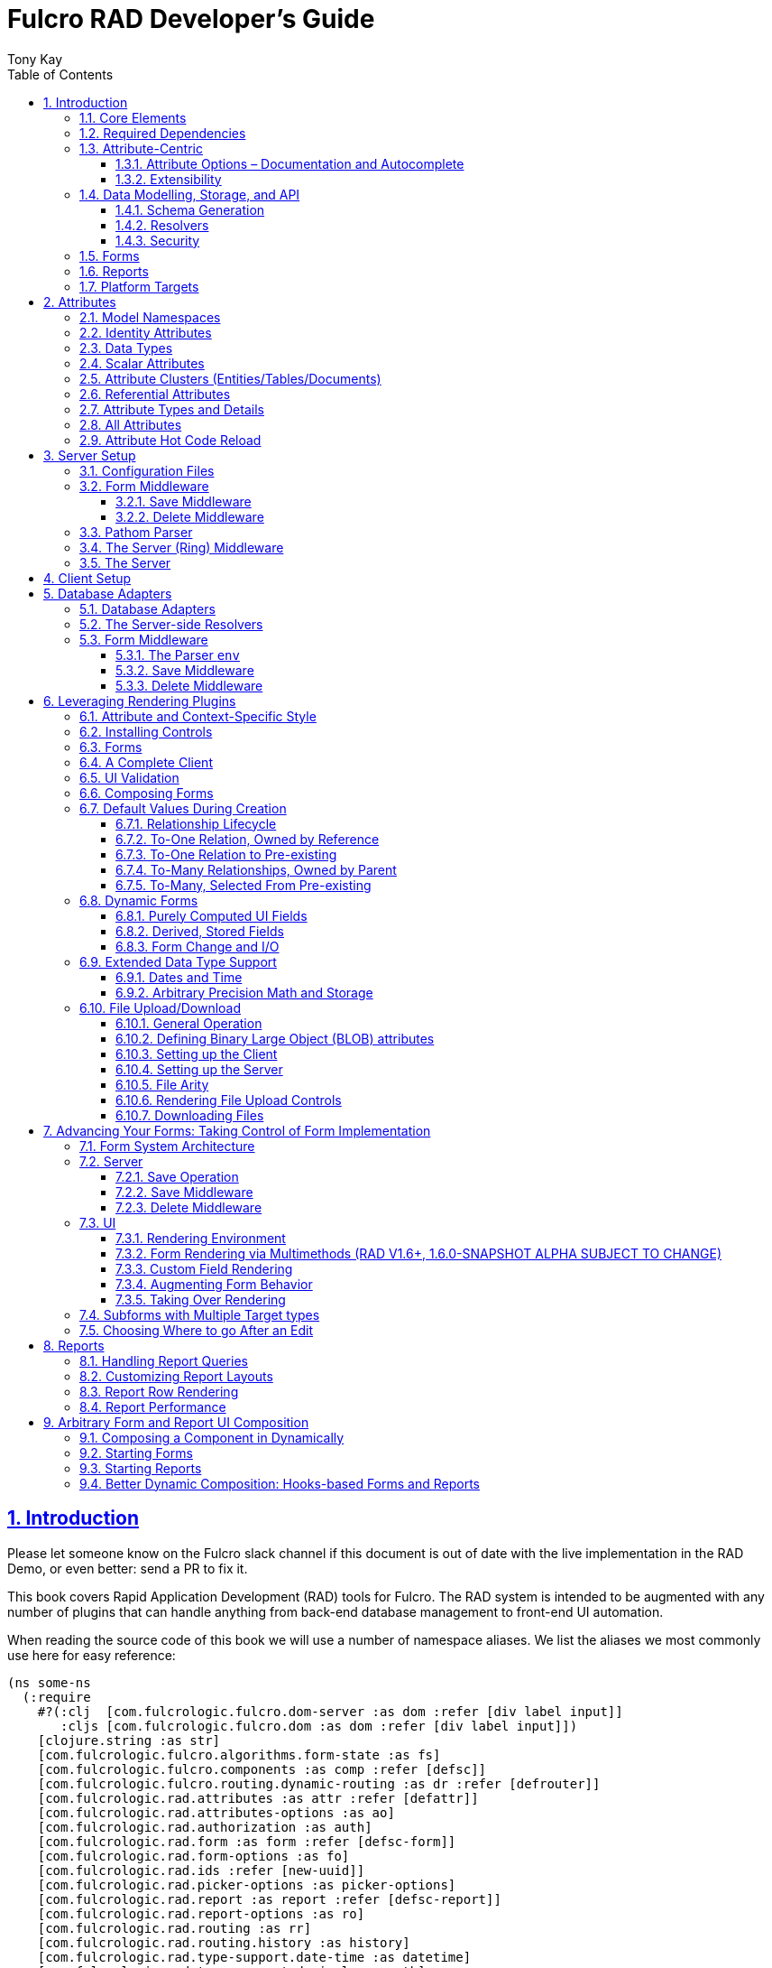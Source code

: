 = Fulcro RAD Developer's Guide
:author: Tony Kay
:lang: en
:encoding: UTF-8
:doctype: book
:source-highlighter: coderay
:source-language: clojure
:toc: left
:toclevels: 3
:sectlinks:
:sectanchors:
:leveloffset: 1
:sectnums:
:imagesdir: /assets/img
:scriptsdir: js
:imagesoutdir: docs/assets/img
:favicon: docs/assets/favicon.ico

ifdef::env-github[]
:tip-caption: :bulb:
:note-caption: :information_source:
:important-caption: :heavy_exclamation_mark:
:caution-caption: :fire:
:warning-caption: :warning:
endif::[]

ifdef::env-github[]
toc::[]
endif::[]

++++
<style>
@media screen {
  button.inspector {
    float: right;
    right: 0;
    font-size: 10pt;
    margin-bottom: 6px;
    padding: 6px;
    border-radius: 14px;
  }
}
@media print {
  button.inspector {display: none;}
}
.example {
  clear: both;
  margin-left: auto;
  margin-right: auto;
  position: relative;
  min-height: 400px;
  background-color: lightgray;
  border: 3px groove white;
  border-radius: 5px;
  padding: 5px;
}
.narrow.example { width: 50%; }
.wide.example { width: 80%; }
.short.example { min-height: 200px; }
.tall.example { min-height: 800px; }
</style>
++++

= Introduction

Please let someone know on the Fulcro slack channel if this document is out of date with the live implementation in the RAD Demo, or even better: send a PR to fix it.

This book covers Rapid Application Development (RAD) tools for Fulcro.
The RAD system is intended to be augmented with any number of plugins that can handle anything from back-end database management to front-end UI automation.

When reading the source code of this book we will use a number of namespace aliases.
We list the aliases we most commonly use here for easy reference:

[source]
-----
(ns some-ns
  (:require
    #?(:clj  [com.fulcrologic.fulcro.dom-server :as dom :refer [div label input]]
       :cljs [com.fulcrologic.fulcro.dom :as dom :refer [div label input]])
    [clojure.string :as str]
    [com.fulcrologic.fulcro.algorithms.form-state :as fs]
    [com.fulcrologic.fulcro.components :as comp :refer [defsc]]
    [com.fulcrologic.fulcro.routing.dynamic-routing :as dr :refer [defrouter]]
    [com.fulcrologic.rad.attributes :as attr :refer [defattr]]
    [com.fulcrologic.rad.attributes-options :as ao]
    [com.fulcrologic.rad.authorization :as auth]
    [com.fulcrologic.rad.form :as form :refer [defsc-form]]
    [com.fulcrologic.rad.form-options :as fo]
    [com.fulcrologic.rad.ids :refer [new-uuid]]
    [com.fulcrologic.rad.picker-options :as picker-options]
    [com.fulcrologic.rad.report :as report :refer [defsc-report]]
    [com.fulcrologic.rad.report-options :as ro]
    [com.fulcrologic.rad.routing :as rr]
    [com.fulcrologic.rad.routing.history :as history]
    [com.fulcrologic.rad.type-support.date-time :as datetime]
    [com.fulcrologic.rad.type-support.decimal :as math]
    [edn-query-language.core :as eql]))
-----

The core system has the following general ideals:

* The world of information has many sources, and those sources can all be unified under a single model.
** Accessing and managing data from a mix of sources (both local and remote) should be as transparent as possible to the application code.
** EQL is more ideally suited to this task than GraphQL, as the latter's stricter schema (which limits dynamically shaping the query to better fit client needs), paltry primitive data types (EQL uses EDN, which is trivially extensible to keep binary types in tact across platforms), and class-based model make GraphQL much less flexible as needs emerge in a data model over time.
* Everything is optional.
Applications written using RAD should be able to choose which aspects are useful, and easily escape from aspects if they don't fit their needs.
* Reasonable defaults and utilities for common needs.
* UI Platform independent: RAD is intended to be usable for development in web and native environments.
The core namespaces are not tied to a rendering/UI technology (though React-based is the practical choice).

The common features that are intended to be well-supported in early versions of the library include:

* Declarative and extensible data model.
* Reasonable defaults for CRUD interfaces (form generation) to arbitrary graphs of that data model, including to-one and to-many relations.
* Reasonable defaults for common reporting needs, especially when tabular.

== Core Elements

RAD defines a few central component types, with the following generalized meaning:

* Forms: A form is a (potentially recursive) UI element that loads data from any number of sources, keeps track of changes to that data over time (including validating it), and allows the user to save/undo their work as a unit.
Note that a form *need not* use traditional inputs.
The main purpose of a form is to load/manage a cluster of persistent data fields over a fixed time period (typically while on screen).

* Forms:
** Obtain (or create) data from source(s) for the primary purpose of editing that data.
** The primary actions in a form are to save/discard changes as a unit.
** Forms can also be used in read-only mode as a way to allow viewing of that data when editing is not allowed.

* Reports
** Obtain data from source(s) which is *often derived or read-only* (may include aggregations, inferences, etc.)
** Display that data in a manner that is convenient to the viewer for some particular use-case.
** Interactions commonly include specifying input parameters, filters, and possibly the ability to manage large result sets via subselection (e.g. pagination)
** Reports *may* allow interactions that change the persisted data, but those actions are targeted to subsets of items in the report, and therefore prefer to be modelled as targeted units of work (e.g. mutations) instead of "saves" of the entire data set.

* Containers
** Manage groupings of UI elements.
** Allow for shared controls.
For example a report's links on the left might trigger a form to update on the right.

* Routing (and optionally History)
** Allows for direct navigation to a place in the application.
** (optionally) Keeps track of where the user has been.
** (optionally) Exposes the application location (e.g. Browser URL)
** (optionally) Allows UI platforms to support common navigation needs (back/forward/bookmark).
For example, an HTML5 implementation of history keeps the current location in the browser bar, and allows the user to use the fwd/back buttons to navigate in the application and bookmark pages.

* BLOBs (Binary Large Objects)
** Data that is typically stored in disk files (images, PDFs, spreadsheets)
** Can be saved into the data model via forms (or report mutations)
** Can be previewed or downloaded

As you can see there is some overlap in forms and reports.
A read-only form is very much like a report, and a report with sufficient "row actions" (i.e. each cell can be clicked to edit) can behave very much like a form.

== Required Dependencies

See the README files on the various libraries and plugins you use for the correct set of dependencies.
The current version of the demo project will have an up-to-date list.
The most complex dependency is on js-joda for date/time consistency.
The latest versions of RAD do *not* require a js-joda locale, but versions prior to 1.0.28 did.

If you use the isomorphic math support you will also need `big.js`.
If you do not use big decimals, then you can safely ignore that ns and dependency.

Of course if you target the web then you'll also need things like `react`, `react-dom` and any other UI libraries it might use, etc.

== Attribute-Centric

Fulcro encourages the use of a graph-based data model that is _agnostic_ to the underlying representation of your data.
This turns out to be a quite powerful abstraction, as it frees you from the general limitations and restrictions of a rigid class/table-based schema while still giving you adequate structure for your data model.

The central artifact that you write when building with RAD is an *attribute*, which is an RDF-style concept where you define everything of interest about a particular fact in the world in a simple map.
The only two required things that you must say about an attribute are its distinct name and type.
The *name* must be a fully-qualified keyword.

The namespace should be distinct enough to co-exist in the data realm of your application (i.e. if you are working on the internet level you should consider using domain-style naming).
The *type* is meant to be an open concept, but usually you will want to make sure that it is supported by your database back-end and possibly your rendering plugin.
The type system of RAD is extensible, and you must refer to the documentation of your selected database adapter and rendering layer to find out if the data type is already supported.
It is generally easy to extend the data type support of RAD at extension points in these plugins.

A minimal attribute will look something like this:

[source]
----
(ns com.example.model.item (:require
    [com.fulcrologic.rad.attributes :as attr :refer [defattr]]))

(defattr id :item/id :uuid
  {::attr/identity? true
   ::attr/schema :production})
----

The `defattr` macro really just assigns a plain map to the provided symbol (`id` in this case), but it also ensures that you've provided a name for the attribute (`:item/id` in this case), and a type.
It is exactly equivalent to:

[source]
----
(def id {::attr/qualified-key :item/id
         ::attr/type :uuid
         ::attr/identity? true
         ::attr/schema :production})
----

The various plugins and facilities of RAD define keys that allow you to describe how your new data attribute should behave in the system.
In the example above the `identity?` marker indicates that the attribute identifies groups of other facts (is a primary key for data), and the datomic-namespaced `schema` is used by the Datomic database plugin to indicate the schema that the attribute should be associated with.

=== Attribute Options – Documentation and Autocomplete

The standard in RAD is for libraries to define an `*-options` namespace that defines vars for each configurable key that they support.
This allows these vars to be used instead of raw keywords, leading to much easier development.

For example, the `attributes` namespace defines
https://github.com/fulcrologic/fulcro-rad/blob/develop/src/main/com/fulcrologic/rad/attributes_options.cljc[`attributes-options`].
This namespace includes all of the legal keys that RAD *itself* defines that can be placed in an attribute's map.
The `form` namespace defines https://github.com/fulcrologic/fulcro-rad/blob/develop/src/main/com/fulcrologic/rad/form_options.cljc[`form-options`], etc.

This allows you to write an attribute like so:

[source]
-----
(ns com.example.model.item (:require
    [com.fulcrologic.rad.attributes-options :as ao]
    [com.fulcrologic.rad.attributes :refer [defattr]]))

(defattr id :item/id :uuid
  {ao/identity? true
   ao/schema :production})
-----

which helps you ensure that you're using a key that has *not* been mis-typed, and also gives you docstring access in your IDE.

The documentation on these options is intended to be an important source of information when using RAD.

=== Extensibility

Attributes are represented as open maps (you can add your own namespaced key/value pairs).
There are a core set of keys that the library defines for generalized use, but most plugins will use keywords namespaced to their library to extend the configuration stored on attributes.
These keys can define anything, and form the central feature of RAD's extensibility.

== Data Modelling, Storage, and API

The attribute definitions are intended to be *usable* by server storage layers to auto-generate artifacts like schema, network APIs, documentation, etc.
Of course these things are all optional, but can serve as a great time-saver when standing up new applications.

=== Schema Generation

Attributes are intended to be capable of completely describing the data model.
Database plugins will often be capable of using the attributes to generate server schema.
Typical plugins will require library-specific keys that will tell you how to get exactly the schema you want.
If you're working with a pre-existing database you will probably not bother with this aspect of RAD.

=== Resolvers

Resolvers are part of the Pathom library.
Resolvers figure out how to get from a context to data that is needed by the client.
Attributes describe the data model, so storage plugins can _usually_ generate resolvers (if your schema conforms to something it can understand) and provide a base EQL API for your data model.
All you have to do is hook it into your server's middleware.

=== Security

Statements about security can also be co-located on attributes, which means that RAD can generate protections around your data model.
RAD does *not* pre-supply a security model at this time, since something that is fully generalized would have the scope of something like AWS IAM, and is simply more open source work than we can afford to provide.

That said, most application can implement something quite a bit more narrow in scope: is the user authenticated, and do they "own" the thing they are trying to read/write.
Most systems write these rules around the network operations.
In RAD the vast majority of your saves will go through the save middleware, meaning you can concentrate your rules and logic there.

For reads: Resolvers are the unit of readable data in RAD, and you can often place security in the Pathom parser as a plugin.

If you want some guidance on implementing security in RAD, please contact Fulcrologic, LLC for paid help crafting a solution that meets you needs.

== Forms

Many features of web applications can be classified as some kind of form.
For our purposes a form is any screen where a tree of data is loaded and saved "together", and where validation and free-form inputs are common.
A form could be anything from a simple set of input fields to a kanban board (which could also be considered a report with actions).
Most applications have the need to generate quite a few simple forms around the base data model in order to do customer support and general data administration.
Simple forms are also a common feature in user-facing content.

RAD has a pluggable system for generating simple forms, but it can also let you take complete control of the UI while RAD still manages the reads, writes, and overall security of the data.

Forms in RAD are a mechanism around reading and writing specific sub-graphs of your data model.

== Reports

A Report is any screen where the data contains a mix of read-only, derived, and aggregate data.
This data may be organized in many ways (graphically, in columns, in rows, as a kanban board).
Interactions with the data commonly include linking (navigation), filtering, groupings, pagination, and abstract actions that can affect arbitrary things (e.g. delete this item, move that card, zoom that chart).

Reports are about pulling data from your data model so that the user can view or interact with it in some way.

The primary difference between a form and a report is that: on a form, the majority of the data has an existence in a persistent store that is (roughly) a one-to-one correlation with a control on screen and a fact in a database.
Reports, on the other hand, may include derived data, aggregations, etc.
Interactions with a report that result in changes on the server must be encoded as more abstract operations.

The most common report we think of a simple list or table of values that has:

* Input Parameters
* A query for the results
* A UI, often tabular.

In RAD reports are generated by adding additional "virtual attributes" to your model that have hand-written Pathom resolvers.

Report plugins should be able to provide just about anything you can imagine in the context of a report, such as:

* Parameter Inputs
* Linkage to forms for editing
* Graphs/charts
* Tabular reports

The RAD system generally makes it easy for you to pull the raw data for a report, and at any moment you can also choose to do the specific rendering for the report when no plugin exists that works for your needs.

== Platform Targets

Fulcro works quite well on the web, in React Native, and in Electron.
Notice that the core of RAD is built around auto-generation of UI, meaning that many features of RAD will work equally well in any of these settings.

It is our hope that the community will build libraries of UI controls for these various platforms so that the same core RAD source could be used to generate applications on any of these targets with no need to manually write UI code.
That said, RAD will already work on any of these targets with no modification: you'll just have to write the UI bodies of the forms/reports yourself.
This still gives you a *lot* of pre-written support for:

* Your database model
* Loading/saving/controlling form data
* Loading/manipulating report data.

In fact, as your application grows it is *our expectation and design* that you take over much of detailed code in your application.
It is *not* the intention of RAD to do everything in your final production application.
The point of RAD is to make it possible to rapidly stand up your application, and then gradually take over the parts that make sense while not having to worry over a bunch of boilerplate.

= Attributes  [[Attributes]]

The recommended setup of attributes is as follows:

* Create a `model` package, such as `com.example.model`.
* Use CLJC!
A major point is to reuse this information in the full stack.
* Organize your attributes around the concepts and entities that use them.
** Try *not* to think of attributes as _strictly_ belonging to an *entity* or *table* so much as describing a particular fact.
For example the attribute `:password/hashed-value` might live on a `File` or `Account` entity.
Entity-centric attributes certainly exist, but you should not constrain your thinking about them.
* Place attributes in the namespace whose name that matches that attribute's namespace.
E.g. `:account/*` should be in something like `com.example.model.account`.
This ensures you don't accidentally model the same attribute twice, which would confuse many of the facilities of RAD.
* At the end of each file include a `def` for `attributes` and `resolvers`.
Each should be a vector containing all of the attributes and Pathom resolvers defined in that file.
* Create a central model namespace that has all attributes.
I.e. `com/example/model.cljc` containing a `def` for `all-attributes`.

Thus your overall source tree could look like this:

[source,bash]
----
$ cd src/main/com/example
$ tree .
.
├── model
│   ├── account.cljc
│   ├── address.cljc
│   ├── invoice.cljc
│   ├── item.cljc
│   └── line_item.cljc
├── model.cljc
----

== Model Namespaces

The first thing you'll typically create will be namespaces like this:

[source]
-----
(ns com.example.model.account
  (:require
    [com.fulcrologic.rad.attributes-options :as ao]
    [com.fulcrologic.rad.attributes :refer [defattr]]))

(defattr id :account/id :uuid
  {ao/identity? true})

(defattr name :account/name :string
  {ao/required? true
   ao/identities #{:account/id}})

(def attributes [id name])
(def resolvers [])
-----

The namespace makes it easy for you to find the attributes when you want to read all of the details about them, and the final `def` make it easy to combine the declared attributes into a single collection for use in APIs that need to know them all.

You can also make your own `defattr` macro that side-effects these into a global registry.
We prefer the explicit combination of attributes because it forces you to require the proper namespaces to make the compiler happy, whereas a registry *needs* you to require the namespaces, but the compiler won't complain if you clean up requires and accidentally remove a model from your program.
It'll just fail at runtime.

== Identity Attributes

Each type of entity/table/document in your database will need a primary key.
Each attribute that you define that acts as a primary key will serve as a way to contextually find attributes *that indicate they can be found via that key*.
This is very similar to what you're used to in typical databases where a primary key gives you, say, a row.
RAD's data model does not constrain an attribute to live in just one place, as you'll see in a moment.

The `ao/identity?` boolean marker on an attribute marks it as a "primary key" (really that it is a key by which a distinct entity/row/document can be found).

[source]
-----
(ns com.example.model.account
  (:require
    [com.fulcrologic.rad.attributes-options :as ao]
    [com.fulcrologic.rad.attributes :refer [defattr]))

(defattr id :account/id :uuid
  {ao/identity? true})
-----

== Data Types

The data types in RAD are not constrained by RAD itself, though only a limited number of them are supplied by database adapter and UI libraries.
Extending the type system simply requires that you make a name for your type, and then supply logic to handle that type at various layers.

TODO: A chapter on adding a data type.

== Scalar Attributes

Many attributes are simple containers for scalar values (strings, numbers, etc.).
RAD itself does not constrain where an attribute can live in any way, but specific database adapters will have rules that match the underlying storage technology.

A RAD attribute to store a string might look like this:

[source]
-----
(defattr name :account/name :string
  {})
-----

but such an attribute will only be usable if you hand-generate resolvers on your server that can obtain the value, and can store it based on the ID you give a form.
So, such an attribute isn't useless, but it is made much more powerful when you add information for other plugins.

== Attribute Clusters (Entities/Tables/Documents)

RAD recognizes that different storage technologies group facts together in different ways.
(in tables/documents/entities).
The common theme that RAD tries to unify is the idea that a particular fact is reachable through either itself (i.e. it is itself a primary key of things), or via some identifying information.

Now, since we recognize something like a `:password/hashed-value` might live on multiple *kinds* of things in your database, the generalization is to simply tell RAD *which identities* can be used to reach that kind of fact:

[source]
-----
(defattr id :account/id :uuid
  {ao/identity? true})

(defattr name :account/name :string
  {ao/required? true
   ao/identities #{:account/id}})

(defattr email :account/email :string
  {ao/required? true
   ao/identities #{:account/id}})

;; Account, files, and SFTP endpoints have passwords
(defattr password-hash :password/hash :string
  {ao/required? true
   ao/identities #{:account/id :file/id :sftp-endpoint/id}})
-----

This simple generalization leads to a lot of potential in libraries.

An SQL database could use this to know it should add `:password/hash` to the `ACCOUNT`, `FILE`, and `SFTP_ENDPOINT` tables, while any database driver can know to generate resolvers that can find `:password/hash` if supplied with an `:account/id`, `:file/id`, or `:sftp-endpoint/id`; and that `:account/email` is easily reachable if an `:account/id`
is known.

Remember that our graph resolver (Pathom) is also intelligent about "connecting the dots".
Thus, if there is some bit of information known (i.e. an SFTP hostname) that can be used to resolve an `:sftp-endpoint/id`, then the network API
*will automatically be able to derive* that `:sftp-endpoint/hostname` can be used to find a `:password/hash`.

== Referential Attributes

Data models are typically normalized, and normalization requires that you be able to store a distinct thing once and refer to it from other places.
RAD's attribute-centric nature actually gives you quite a bit of ability to "flex" the shape of your data model at runtime through custom resolvers (i.e. you can create virtualized views of your data that have alternate shapes from the way the data is stored).
Therefore the reference declarations in RAD can define a concrete (i.e. represented in storage) or virtual link.

When an attribute is declared with type `:ref` and it represents a concrete link in storage then it will include database adapter-specific entries that define the reification of that linkage (e.g. does it hold an ID of a foreign table/document/entity, does it use a join table, is it a back reference from a foreign table, or is it simply a nested map in a document?).

If an attribute represents a virtual link it will typically include a lambda (resolver) that runs the appropriate logic to "invent" that linkage.
For example, your customers might have multiple addresses, and you might want a virtual reference to the address you've most often shipped items to.
You can easily assign that a name like `:customer/most-likely-address`, but you'll most likely need to run a query of order history to actually figure out what that is.

References have a cardinality (one/many), and when they are concrete they also typically have some kind of optional statement about "ownership".
In SQL this is typically modelled with `CASCADE` rules, in document databases it is often implied by co-location in the same document, and in Datomic it is handled with the `isComponent` flag.

Again, RAD attributes allow the database adapter to define namespaced keys that can be placed on an attribute to indicate how that attribute should behave.

When using references in Forms you'll typically also have to include a bit of extra information for the form itself to know which kind of behavior should be modelled for the user, since it will not be aware of the ins-and-outs of your low-level database.

For example an invoice's line item needs to point to something defined in your inventory.
An invoice form might show that as a dropdown that lets you autocomplete a selection from the inventory items.

== Attribute Types and Details

There are a number of predefined attribute types defined by the central RAD system.
*Add-on libraries can define more*.
There is nothing in RAD core itself that either implements these types or supports them.
They are opaque to core, and we predefine common primitive ones as a starting point.
Database adapters can define more, and these custom types will sometimes require that you write an input control or field to support such a type.

The core predefined attribute types include (this list is not complete yet, but most of these are present):

`:string`:: A variable-length string.
`:enum`:: An enumerated list of values.
Support varies by db adapter.
`:boolean`:: true/false `:int`:: A (typically 32-bit) integer `:long`:: A (typically 64-bit) integer `:decimal`:: An arbitrary-precision decimal number.
Stored precision is up to the db adapter.
`:instant`:: A binary UTC timestamp.
`:keyword`:: An EDN keyword `:symbol`:: An EDN symbol `:ref`:: A reference to another entity/table/document.
Indicates traversal of the attribute graph.
`:uuid`:: A UUID.

See the various docstrings in the `*-options.cljc` namespaces for predefined things that can be put into an attribute's map.
Here are some examples for `attributes-options`:

`ao/identity?`:: A boolean.
When true it indicates that this attribute is to be used as the PK to find an entity/document/table row.
`ao/required?`:: A boolean.
Indicates that the system should constrain interactions such that entities/rows/documents that contain this attribute are considered invalid if they do not have it.
Affects things like schema generation, form interactions, etc.
`ao/target`:: A keyword.
Required when the type of the attribute is `:ref` (unless you use ao/targets).
It must be the qualified keyword name of an `identity? true` attribute.
For example
`:account/addresses` might have a target of `:address/id`.
`ao/targets`:: (NEW in 1.3.10) A SET of keywords.
Required when the type of the attribute is `:ref` unless you use `ao/target`.
The keywords must be the qualified keywords of `identity? true` attributes.
This allows for polymorphic types to be the target of edges.
`ao/cardinality`:: Defines the expected cardinality of the attribute.
Supported when the type of the attribute is `:ref`, and some database adapters may support it on other types.
Defaults to `:one`, but can also be `:many`.
`ao/enumerated-values`:: Only when type is `:enum`.
A set of keywords that represent the legal possible values when the type is `:enum`.
Constraints on this may vary based on the db adapter chosen.
Typically you will use narrowed keywords for this (e.g. `:account/type` might have values `:account.type/user`, etc.).
`ao/enumerated-labels`:: Only when type is `:enum`.
A map from enumerated keywords (in `enumerated-values`) to the user string that should be shown for that enumerated value.
Used in Form UI generation.

== All Attributes

RAD often needs to know what attributes are in your model.
Early versions tried using a registry, but the side-effect nature of such a thing is simply quite annoying (order-dependent, you can forget requires, etc.).

When building a RAD application you should manually build up a list of all of the attributes in your model.
The recommended pattern is to include a `def` of `attributes` at the bottom of each model namespace, then you can easily define a list of all attributes like this:

[source]
-----
(ns com.example.model
  (:require
    [com.example.model.account :as account]
    [com.example.model.item :as item]
    [com.example.model.invoice :as invoice]
    [com.example.model.line-item :as line-item]
    [com.example.model.address :as address]
    [com.fulcrologic.rad.attributes :as attr]))

(def all-attributes (vec (concat
                           account/attributes
                           address/attributes
                           item/attributes
                           invoice/attributes
                           line-item/attributes)))
-----

The list of all attributes is required in a number of places in RAD: automatic resolver generation, schema support, save-middleware, etc.

It is also quite useful to have a way to quickly look up an attribute by its keyword:

[source]
-----
(def key->attribute (attr/attribute-map all-attributes))
-----

and to have a Form Validator that is based on the attribute definitions that can be used in derived validators and directly on forms:

[source]
-----
(def default-validator (attr/make-attribute-validator all-attributes))
-----

== Attribute Hot Code Reload

Attributes are really just maps, which in Clojure are immutable.
Unfortunately, as you build your model you'll often want to edit some attribute and be able to have that change take effect quickly in the server REPL (CLJS already hot reloads a dependency list, so it already works well).
This usually involves loading the attribute's namespace, the model combination namespace, etc.

RAD attributes come with a development-time feature that can make it much faster to evolve your model during development:
RAD can replace the attribute maps with *mutatble* versions behind the scenes, so that re-evaluating a `defattr` in the REPL will fix *all* closures over that value!
You will still have to reload multiple namespaces if you add or remove attributes, but changes to existing attributes in this mode is much faster.

To enable it, just set the system property `rad.dev` to true before loading your code.
This can be done with a JVM argument: `-Drad.dev=true`.

NOTE: This is not meant to be a production feature, and without that JVM property defined the attribute maps are normal Clojure immutable data.

= Server Setup

A RAD server must have an EQL API endpoint, typically at `/api`.
This is standard Fulcro stuff, and you should refer to the http://book.fulcrologic.com[Fulcro Developer's Guide] for full details, with most of the elements that RAD needs described below.

== Configuration Files

Fulcro comes with an EDN-based config file system, and it has options that work well for both development and production purposes.
Please see http://book.fulcrologic.com[the Fulcro Developer's Guide] for complete details.

The component that loads config usually ends up being the first thing started in your program, which makes it an ideal place to put other code that does stateful initialization which has no dependencies other than the config data (such as logging and the RAD attribute registry).

Here is the recommended config component using `mount`:

[source]
-----
(ns com.example.components.config
  (:require
    [com.fulcrologic.fulcro.server.config :as fulcro-config]
    [com.example.lib.logging :as logging]
    [mount.core :refer [defstate args]]
    [taoensso.timbre :as log]
    [com.example.model :as model]
    [com.fulcrologic.rad.attributes :as attr]))

(defstate config
  "The overrides option in args is for overriding configuration in tests."
  :start (let [{:keys [config overrides]
                :or   {config "config/dev.edn"}} (args)
               loaded-config (merge (fulcro-config/load-config {:config-path config}) overrides)]
           (log/info "Loading config" config)
           ;; set up Timbre to proper levels, etc...
           (logging/configure-logging! loaded-config)
           loaded-config))
-----

The config files themselves, like `config/defaults.edn` and `config/dev.edn`, will contain a single map.
See the documentation of Fulcro for more information on how these configurations are merged, using values from the environment, etc.

[source]
-----
{:my-config-value 42}
-----

== Form Middleware

Forms support middleware that allows plugins to hook into the I/O subsystem of forms.
This allows RAD form support plugins to be inserted into the chain to do things like save form data to a particular database.
They use a pattern similar to Ring middleware.

There are currently two middlewares that must be created: save and delete.

=== Save Middleware

The save middleware is simply a function that will receive the Pathom mutation `env`, which is augmented with `::form/params`.
Usually you will at least compose a set of pre-supplied middleware like so:

[source]
-----
(ns com.example.components.save-middleware
  (:require
    [com.fulcrologic.rad.middleware.save-middleware :as r.s.middleware]
    [com.fulcrologic.rad.database-adapters.datomic :as datomic]
    [com.example.components.datomic :refer [datomic-connections]]
    [com.fulcrologic.rad.blob :as blob]
    [com.example.model :as model]))

(def middleware
  (->
    (datomic/wrap-datomic-save)
    (r.s.middleware/wrap-rewrite-values)))
-----

This is also the best place to put things like security and schema validation enforcement for save.

=== Delete Middleware

Very similar to save middleware, but is invoked during a request to delete an entity.

[source]
-----
(ns com.example.components.delete-middleware
  (:require
    [com.fulcrologic.rad.database-adapters.datomic :as datomic]))

(def middleware (datomic/wrap-datomic-delete))
-----

Of course you'll also want to add things to this middleware to check security and such.

== Pathom Parser

You will normally use Pathom to provide the processing for the network API on your server (Pathom supports CLJ and CLJS, so you can use the JVM or node).
RAD has some logic to convert virtual attributes to resolvers, and many more resolvers can be auto-generated by a RAD storage plugins like Fulcro RAD Datomic.

So first, you'll generate a stateful list of all of the attributes that convert to resolvers (these will include
`::path-connect/resolve` keys):

[source]
-----
(ns com.example.components.auto-resolvers
  (:require
    [com.example.model :refer [all-attributes]]
    [mount.core :refer [defstate]]
    [com.fulcrologic.rad.resolvers :as res]
    [taoensso.timbre :as log]))

(defstate automatic-resolvers
  :start
  (vec (res/generate-resolvers all-attributes))
-----

then you'll set up a stateful parser that installs various plugins and resolvers along with a few standard ones and any you've created elsewhere.
The result will look something like this:

[source]
-----
(ns com.example.components.parser
  (:require
    [com.example.components.auto-resolvers :refer [automatic-resolvers]]
    [com.example.components.config :refer [config]]
    [com.example.components.datomic :refer [datomic-connections]]
    [com.example.components.delete-middleware :as delete]
    [com.example.components.save-middleware :as save]
    [com.example.model :refer [all-attributes]]
    [com.example.model.account :as account]
    [com.fulcrologic.rad.attributes :as attr]
    [com.fulcrologic.rad.blob :as blob]
    [com.fulcrologic.rad.database-adapters.datomic :as datomic]
    [com.fulcrologic.rad.form :as form]
    [com.fulcrologic.rad.pathom :as pathom]
    [mount.core :refer [defstate]]))

(defstate parser
  :start
  (pathom/new-parser config
    [(attr/pathom-plugin all-attributes) ; required to populate standard things in the parsing env
     (form/pathom-plugin save/middleware delete/middleware) ; installs form save/delete middleware
     (datomic/pathom-plugin (fn [env] {:production (:main datomic-connections)})) ; db-specific adapter
    [automatic-resolvers ; the resolvers generated from attributes
     form/resolvers      ; predefined resolvers for form support (save/delete)
     account/resolvers   ; custom resolvers you wrote, etc.
     ...]))
-----

The supplied constructor for pathom parsers is not required, you can use the source to see what it includes by default.
The RAD parser construction function takes a Fulcro-style server config map, a vector of plugins, and a vector of resolvers (the resolvers can be nested sequences).

You will always want the form plugin, along with any storage adapter plugin that works with a database on your server.

== The Server (Ring) Middleware

Once you have a parser you just need to wrap it in a Fulcro API handler.
The resulting minimal server will be a Ring-based system with middleware like this:

[source]
-----
(ns com.example.components.ring-middleware
  (:require
    [com.fulcrologic.fulcro.server.api-middleware :as server]
    [mount.core :refer [defstate]]
    [ring.middleware.defaults :refer [wrap-defaults]]
    [com.example.components.config :as config]
    [com.example.components.parser :as parser]
    [taoensso.timbre :as log]
    [ring.util.response :as resp]
    [clojure.string :as str]))

(defn wrap-api [handler uri]
  (fn [request]
    (if (= uri (:uri request))
      (server/handle-api-request (:transit-params request)
        (fn [query]
          (parser/parser {:ring/request request}
            query)))
      (handler request))))

(def not-found-handler
  (fn [req]
    {:status 404
     :body   {}}))

(defstate middleware
  :start
  (let [defaults-config (:ring.middleware/defaults-config config/config)]
    (-> not-found-handler
      (wrap-api "/api")
      (server/wrap-transit-params {})
      (server/wrap-transit-response {})
      (wrap-defaults defaults-config))))
-----

See the RAD Demo project for the various extra bits you might want to define around your middleware.
You will need to add middleware to support things like file upload, CSRF protection, etc.

== The Server

At this point the server is just a standard Ring server like this (here using Immutant):

[source]
-----
(ns com.example.components.server
  (:require
    [immutant.web :as web]
    [mount.core :refer [defstate]]
    [taoensso.timbre :as log]
    [com.example.components.config :refer [config]]
    [com.example.components.ring-middleware :refer [middleware]]))

(defstate http-server
  :start
  (let [cfg            (get config :org.immutant.web/config)
        running-server (web/run middleware cfg)]
    (log/info "Starting webserver with config " cfg)
    {:server running-server})
  :stop
  (let [{:keys [server]} http-server]
    (web/stop server)))
-----

= Client Setup

Fulcro RAD can be used with any Fulcro application.
The only global configuration that is required is to initialize the attribute registry, but the more features you use, the more you'll want to configure.
RAD applications that use HTML5 routing and UI generation, for example, will also need to configure those.

Here is what a client might look like that also includes some logging output improvements and supports hot code reload at development time:

[source]
-----
(ns com.example.client
  (:require
    [com.example.ui :refer [Root]]
    [com.fulcrologic.fulcro.application :as app]
    [com.fulcrologic.rad.application :as rad-app]
    [com.fulcrologic.rad.rendering.semantic-ui.semantic-ui-controls :as sui]
    [com.fulcrologic.fulcro.algorithms.timbre-support :refer [console-appender prefix-output-fn]]
    [taoensso.timbre :as log]
    [com.fulcrologic.rad.type-support.date-time :as datetime]
    [com.fulcrologic.rad.routing.html5-history :refer [html5-history]]
    [com.fulcrologic.rad.routing.history :as history]))

(defonce app (rad-app/fulcro-rad-app
               {:client-did-mount (fn [app]
                                    ;; Adds improved logging support to js console
                                    (log/merge-config! {:output-fn prefix-output-fn
                                                        :appenders {:console (console-appender)}}))}))

(defn refresh []
  ;; hot code reload of installed controls
  (log/info "Reinstalling controls")
  (rad-app/install-ui-controls! app sui/all-controls)
  (app/mount! app Root "app"))

(defn init []
  (log/info "Starting App")
  ;; a default tz, for date/time support
  (datetime/set-timezone! "America/Los_Angeles")
  ;; Optional HTML5 history support
  (history/install-route-history! app (html5-history))
  ;; Install UI plugin that can auto-render forms/reports
  (rad-app/install-ui-controls! app sui/all-controls)
  (app/mount! app Root "app"))
-----

Additional RAD plugins and templates will include additional features, and you should see the Fulcro and Ring documentation for setting up customizations to things like sessions, cookies, security, CSRF, etc.

= Database Adapters

Database adapters are an optional part of the RAD system.
There are really three main features that a given database adapter MAY provide for you (none are required).
The may provide the ability to:

. Auto-generate schema for the real database.
. Generate a network API to read the database for the UI client.
. Process form saves (which come in a standard diff format).

Additional features, of course, could be supplied such as the ability to:

. Validate the attribute definitions against an existing (i.e. legacy) schema.
. Shard across multiple database servers.
. Pool database network connections.
. Isolate development changes from the real database (i.e. database interaction mocking)

NOTE: The documentation for the database adapters will contain the most recent details, and should be preferred over this book.

== Database Adapters

The RAD Datomic database adapter has the following features:

. Datomic Schema generation (or just validation) from attributes.
. Support for multiple database schemas.
. Form save automation.
. Automatic generation of a full network API that can pull from the database(s) by ID.
. Database sharding.

See the README of the adapter for information on dependencies and project setup.
You will need to add dependencies for the version of Datomic you're using and any storage drivers (e.g. PostgreSQL JDBC driver) for the back-end you choose.

NOTE: Other database adapters are in progress.
There is a mostly-working SQL adapter, and a REDIS adapter is also on the way.
Adapters are not terribly difficult to write, as the data format of RAD and Fulcro is normalized and straightforward.

== The Server-side Resolvers

The EQL network API of RAD is supplied by https://blog.wsscode.com/pathom/v2/pathom/2.2.0/connect/resolvers.html[Pathom Resolvers] that can pull the data of interest from your database.
Typically you'll need to have at least one resolver for each top-level entity that can be pulled by ID, and custom resolvers that can satisfy various other queries (e.g. all accounts, current user, etc.).
Forms need to be able to at least resolve entities by their ID, and reports need to be able to uniquely identify rows (either through real or generated values).

DB adapters can often automatically generate many of these resolvers, but legacy applications can simply ensure all of the attributes a form might need can be resolved via an ident-based Fulcro query against that form (e.g. `[{[:account/id id] [:account/name]}]`).

Fulcro and EQL defines the read/write model, and RAD just leverages it.
You can use as much or as little RAD automation as you want.
It is just doing what you would do for Fulcro applications.

== Form Middleware

Forms support middleware that allows plugins to hook into the I/O subsystem of forms.
This allows RAD plugins to be inserted into the processing chain to do things like save form data to a particular database.
They use a pattern similar to Ring middleware.

There are currently two middlewares that must be created: save and delete.
The documentation of your plugin will indicate if it supplies such middleware, and how to install it.

=== The Parser `env`

Form save/delete is run in the context of Pathom, meaning that the `env` that is available to any plugin is whatever is configured for Pathom itself. *All middleware should leverage this in order to provide runtime information*.

Database plugins should require that you add some kind of plugin to your parser.
Mostly what these plugs are doing is adding content to the `env` under namespaced keys: database connections, URLs, etc.
Whatever is necessary to accomplish the real task at runtime will be in `env`.

The save and delete middlware that you install in the parser is the *logic* for accomplishing a save or delete.

The `env` in pathom is the *state* necessary for it to do so.

=== Save Middleware

The save middleware is simply a function that will receive the Pathom mutation `env`.
The env will include:

* `::form/params` The minimal diff of the form being saved
* `::attr/key->attribute` A map from qualified keyword to attribute definition
* All other pathom env entries.

Creating a middleware chain is done as in Ring: create a `wrap` function that optionally receives a handler and returns middleware.
The Datomic wrapper looks like this:

[source]
-----
(defn wrap-datomic-save
  "Form save middleware to accomplish Datomic saves."
  ([]
   (fn [{::form/keys [params] :as pathom-env}]
     (let [save-result (save-form! pathom-env params)]
       save-result)))
  ([handler]
   (fn [{::form/keys [params] :as pathom-env}]
     (let [save-result    (save-form! pathom-env params)
           handler-result (handler pathom-env)]
       (deep-merge save-result handler-result)))))
-----

==== Form Params

Forms are saved in a normalized diff format that looks like this:

[source]
-----
{[:account/id 1] {:account/name {:before "Joe" :after "Sally"} :account/address {:after [:address/id 2]}}
 [:address/id 2] {:address/street ...}}
-----

The keys of the map are Fulcro `idents` (like Datomic lookup refs): The id keyword and an ID.
The values of the map are the diff on the attributes that "group under" that entity/ID.

Your middleware can *modify* the `env` (so that handlers further up the chain see the effects), side effect (save long strings to an alternate store), check security (possibly throwing exceptions or removing things from the params), etc.

This simple construct allows an infinite variety of complexity to be added to your saves.

=== Delete Middleware

This is very similar to save middleware, but is invoked during a request to delete an entity.

= Leveraging Rendering Plugins

RAD macros generate Fulcro components.
RAD will always include code in these components that helps automate the management of state.
Forms will manage the client-side load, save, dirty checking, validation, etc.
You can simply use the helper functions like `form/save!` to ask the form system to do such operations for you, and write the actual rendering of the form by hand.

BUT, eliminating the need to write all of this boilerplate UI code can be a huge win early in your project.
So, if you do *not* include a render body, then RAD will attempt to generate one for you, but *only if you install a render plugin*.

RAD depends on `React`, but does *not* directly use any DOM or native code.
Thus, UI plugins can target both a
*look* and *platform* for UI generation.

At the time of this writing only a web plugin exists, and it uses Semantic UI CSS to provide the general look-and-feel (though semantic UI is easy to theme, so that is easy to style without having to resort to code).
Perhaps by the time you read this there will also be plugins for React native.

== Attribute and Context-Specific Style

Once you've selected the UI plugin for generating UI, you still have a lot of control over the site-specific style of a given control or format via "style".
This is nothing more than the ability to give a hint as to the kind of information an attribute represents so that the UI plugin (or your own control) can change to suit a particular need.

For example, an `:instant` in the database might be a epoch-based timestamp, but perhaps you just care to use it with a constant time (say midnight in the user's time zone).
You might then hint that the attribute should have the style of a "date at midnight", which you could just invent a keyword name for: `:date-at-midnight`.

RAD supports the ability to set and override a control style at many levels.
The attribute itself can be given a style:

[source]
-----
(defattr :account/created-on :instant
 {ao/style :long-timestamp
  ...})
-----

and forms and reports will allow you to override that style via things like `formatters` and field style overrides.
See the `form-options` and `report-options` namespaces for particular details.

== Installing Controls

RAD places the definition of controls inside of the Fulcro application itself (which has a location for just such extensible data).
The map for UI element lookup looks something like this (subject to change and customization in UI plugins):

[source]
-----
(def all-controls
  {;; Form-related UI
   ;; completely configurable map...element types are malleable as are the styles. Plugins will need to doc where
   ;; they vary from the "standard" set.
   :com.fulcrologic.rad.form/element->style->layout
   {:form-container      {:default      sui-form/standard-form-container
                          :file-as-icon sui-form/file-icon-renderer}
    :form-body-container {:default sui-form/standard-form-layout-renderer}
    :ref-container       {:default sui-form/standard-ref-container
                          :file    sui-form/file-ref-container}}

   :com.fulcrologic.rad.form/type->style->control
   {:text    {:default text-field/render-field}
    :enum    {:default      enumerated-field/render-field
              :autocomplete autocomplete/render-autocomplete-field}
    :string  {:default                              text-field/render-field
              :autocomplete                         autocomplete/render-autocomplete-field
              :viewable-password                    text-field/render-viewable-password
              :password                             text-field/render-password
              :sorted-set                           text-field/render-dropdown
              :com.fulcrologic.rad.blob/file-upload blob-field/render-file-upload}
    :int     {:default int-field/render-field}
    :long    {:default int-field/render-field}
    :decimal {:default decimal-field/render-field}
    :boolean {:default boolean-field/render-field}
    :instant {:default       instant/render-field
              :date-at-noon  instant/render-date-at-noon-field}
    :ref     {:pick-one  entity-picker/to-one-picker
              :pick-many entity-picker/to-many-picker}}

   ;; Report-related controls
   :com.fulcrologic.rad.report/style->layout
   {:default sui-report/render-table-report-layout
    :list    sui-report/render-list-report-layout}

   :com.fulcrologic.rad.report/control-style->control
   {:default sui-report/render-standard-controls}

   :com.fulcrologic.rad.report/row-style->row-layout
   {:default sui-report/render-table-row
    :list    sui-report/render-list-row}

   :com.fulcrologic.rad.control/type->style->control
   {:boolean {:toggle  boolean-input/render-control
              :default boolean-input/render-control}
    :string  {:default text-input/render-control
              :search  text-input/render-control}
    :picker  {:default picker-controls/render-control}
    :button  {:default action-button/render-control}}})
-----

The idea is that layouts and controls should be pluggable and extensible simply by inventing new ones and adding them to the map installed in your application.

The map also allows you to minimize your CLJS build size by only configuring the controls you use.
Thus a library of controls might include a very large number of styles and type support, but because you can centralize the inclusion and requires for those items into one minimized map you can much more easily control the UI generation and overhead from one location.
These are the primary reasons we do not use some other mechanism for this like multi-methods, which cannot be dead-code eliminated and are hard to navigate in source.

UI Plugin libraries should come with a function that can install all of their controls at once.

The report namespace allows you to define (or override) field formatters via `report/install-formatter!`.

== Forms

A form is really just a Fulcro component.
RAD includes the macro `defsc-form` that can auto-generate the various component options (query, ident, route target parameters, etc.) from your already-declared attributes.
The `fo` namespace is an alias for the `com.fulcrologic.rad.form-options` namespace.

A form should have a minimum of 2 attributes:

`fo/id`:: An attribute (not keyword) that represents the primary key of the entity/document/table being edited.
`fo/attributes`:: A vector of attributes (not keywords) that represent the attributes to be edited in the form.
These can be scalar or reference attributes, but *must* have a resolver that can resolve them from the `::form/id` attribute, and must _also_ be capable of being saved using that ID.

Most forms that are used directly (and not just as sub-forms) must also include a route prefix to make them capable of direct use:

`fo/route-prefix`:: A single string.
Every form ends up with two routes: `[prefix "create" :id]` and `[prefix "edit" :id]`.
The `form` namespace includes helpers `edit!` and `create!` to trigger these routes, but simply routing to them will invoke the action (edit/create).

If you have configured UI generation then that is all you need.
Thus a minimal form that is using the maximal amount of RAD plugins and automation is quite small:

[source]
----
(form/defsc-form AccountForm [this props]
  {fo/id                account/id
   fo/attributes        [account/name account/email account/enabled?]
   fo/route-prefix      "account"})
----

There are pre-written functions in the `form` ns for the common actions:

`(form/create! app-ish FormClass)`:: Create a new instance of an entity using the given form class.
`(form/edit! app-ish FormClass id)`:: Edit the given entity with `id` using `FormClass`
`(form/delete! app-ish qualified-id-keyword id)`:: Delete an entity.
Should not be done while *in* the form unless combined with some other routing instruction.

== A Complete Client

We are now to the point of seeing what a complete Fulcro RAD client looks like.
The bare minimal client will have:

* A Root UI component
* (optional) Some kind of "landing" page (default route)
* One or more forms/reports.
* The <<Client Setup, client initialization>> (shown earlier).

[source]
-----
(ns com.example.ui
  (:require
    [com.example.model.account :as acct]
    [com.fulcrologic.fulcro.components :as comp :refer [defsc]]
    #?(:clj  [com.fulcrologic.fulcro.dom-server :as dom :refer [div]]
       :cljs [com.fulcrologic.fulcro.dom :as dom :refer [div]])
    [com.fulcrologic.fulcro.routing.dynamic-routing :refer [defrouter]]
    [com.fulcrologic.rad.authorization :as auth]
    [com.fulcrologic.rad.form-options :as fo]
    [com.fulcrologic.rad.form :as form]))

(form/defsc-form AccountForm [this props]
  {fo/id                  acct/id
   fo/attributes          [acct/name]
   fo/route-prefix        "account"})

(defsc LandingPage [this props]
  {:query         ['*]
   :ident         (fn [] [:component/id ::LandingPage])
   :initial-state {}
   :route-segment ["landing-page"]}
  (div
    (dom/button {:onClick (fn [] (form/create! this AccountForm))}
      "Create a New Account"))

(defrouter MainRouter [this props]
  {:router-targets [LandingPage AccountForm]})

(def ui-main-router (comp/factory MainRouter))

(defsc Root [this {::auth/keys [authorization]
                   :keys       [authenticator router]}]
  {:query         [{:router (comp/get-query MainRouter)}]
   :initial-state {:router        {}}}
  (div :.ui.container.segment
    (ui-main-router router)))
-----

The landing page in this example includes a sample button to create a new account, but of course you'll also need to add some seed data to your database, wrap things with some authorization, etc.

== UI Validation

The data type and rendering style of an attribute (along with extended parameters possibly defined by input styles in their respective documentation) are the first line of data enforcement: Saying that something is a decimal number with a US currency style will already ensure that the user cannot input "abc" into the field.

Further constraining the value might be something you can say at the general attribute level (`age` must be between 0 and 130), or may be contextual within a specific form (`from-date` must be before `to-date`).

Validators are functions as described in http://book.fulcrologic.com/#CustomValidators[Fulcro's Form State support]:
They are functions that return `:valid`, `:invalid`, or `:unknown` (the field isn't ready to be checked yet).
They are easily constructed using the `form-state/make-validator` helper, which takes into account the current completion marker on the field itself (which prevents validation messages from showing too early).

Attribute-level validation checks can be specified with a predicate:

[source]
----
(defattr name :account/name :string
  {ao/valid? (fn [nm] (boolean (seq nm)))})
----

Custom validations are defined at the form level with the `::form/validator` key.
If there are validators at both layers then the form one *completely overrides all attribute validators*.
If you want to compose validators from the attributes then use `attr/make-attribute-validator` on your complete model, and use the result in the form validator:

[source]
----
(ns model ...)

(def all-attributes (concat account/attributes ...)
(def all-attribute-validator (attr/make-attribute-validator all-attributes))

...

(ns account)

(def account-validator (fs/make-validator (fn [form field]
                                            (case field
                                              :account/email (str/ends-with? (get form field) "example.com")
                                              (= :valid (model/all-attribute-validator form field))))))
----

The message shown to the user for an invalid field is also configurable at the form or attribute level.
The existence of a message on the form _overrides_ the message declared on the attribute.

[source]
----
(attr/defattr age :thing/age :int
  ::attr/validation-message (fn [age]
                              (str "Age must be between 0 and 130.")))

...

(form/defsc-form ThingForm [this props]
  {::form/validation-messages
   {:thing/age (fn [form-props k]
                 (str (get form-props k) " is an invalid age."))}
   ...})
----

The form-based overrides are useful when you have dependencies between fields, since they can consider all of the data in the form at once and incorporate it into the check and validation message.
For example you might want to require a new email user use their lower-case first name as a prefix for an email address you're going to generate in your system.
You might use something like this:

[source]
----
(def account-validator (fs/make-validator (fn [form field]
                                            (case field
                                              :account/email (let [prefix (or
                                                                            (some-> form
                                                                              (get :account/name)
                                                                              (str/split #"\s")
                                                                              (first)
                                                                              (str/lower-case))
                                                                            "")]
                                                               (str/starts-with? (get form :account/email) prefix))
                                              (= :valid (model/all-attribute-validator form field))))))
----

== Composing Forms

It is quite common for a form to cover more than one entity (row or document) in a database.
An account might have one or more addresses.
An invoice has a customer, line items, and references to inventory.
In RAD, combining related data requires a form definition for each uniquely identifiable entity/row/document.
These can have to-one or to-many relationships.

A given entity and its related data can be joined together into a single form interaction by making one of the forms the master.
This must be a form that resolves to a single entity, and whose subforms are reachable by resolvers through the attributes of that master (or descendants).

Any form can automatically serve as a master.
The master is simply selected by routing to it, since that will start that form's state machine which in turn will end up controlling the entire interaction.
The subforms themselves can act as standalone forms, but will not be running their own state machine unless you route directly to them.
Interestingly this means that forms can have both a sibling and parent-child relationship in your application's UI graph.

All forms are typically added to a top-level router so that each kind of entity can be worked with in isolation.
However, some forms may also make sense to use as subforms within the context of others.
An example might be an `AddressForm`.
While it might make sense to allow someone to edit an address in isolation, the address itself probably belongs to some other entity that may wish to allow editing of that sub-entity in its context.

A simple example of this would look as follows:

[source]
-----
(form/defsc-form AddressForm [this props]
  {::form/id                address/id
   ::form/attributes        [address/street address/city address/state address/zip]
   ::form/cancel-route      ["landing-page"]
   ::form/route-prefix      "address"
   ::form/title             "Edit Address"})

(form/defsc-form AccountForm [this props]
  {::form/id                  acct/id
   ::form/attributes          [acct/name acct/email acct/active? acct/addresses]
   ::form/cancel-route        ["landing-page"]
   ::form/route-prefix        "account"
   ::form/title               "Edit Account"
   ::form/subforms            {:account/addresses {::form/ui              AddressForm}}})

(defrouter MainRouter [this props]
  {:router-targets [AccountForm AddressForm]})
-----

In the above example the `AddressForm` is completely usable to edit an address (if you have an ID) or create one (if it makes sense to your application to create one in isolation).
But it is also used as a subform through the
`:account/addresses` attribute where the `::form/subforms` map is used to configure which form should be used for the items of the to-many relationship.
Additional keys in the `subforms` map entries allow for specific behavioral support.

== Default Values During Creation

This section assumes you know a bit about Fulcro's Form State support.
The validation system used in RAD is just that, with some automation stacked on top.
It is important to understand that validation does not start taking effect on a field until it is "marked complete", and a form is never considered "valid" until everything it is considered "complete".
RAD will automatically mark things complete as users interact with form fields (often on blur), but creation needs you to indicate what (pre-filled) fields should be considered "already complete".

The rules the built-in RAD form state machine uses:

* Any existing (loaded) form is automatically fully-marked as complete.
* New top-level forms pre-mark fields complete if:
** The field is optional.
** The field has a default value.
** The field is passed in (via route parameters :initial-state)
** These rules are applied recursively by the top-level form.

The attributes options for setting defaults when things are created are:

`::form/default-value`:: Can be placed on an attribute to indicate a default value for this attribute.

`::form/default-values`:: A map from attribute name (as a keyword) to a default value.
Subform data can be placed in this tree.

=== Relationship Lifecycle

One of the core questions in any relation is: does the referring entity/table/document "own" the target?
In other words does it create and destroy it?
When there is a graph of such relations this question is also recursive (and is handled by things like `CASCADE` in SQL and `isComponent` markers in Datomic).

When there is not an ownership relation one still needs to know if the referring entity is allowed to create new ones (destroying them is usually ruled out, since others could be using it).

In the cases where there is not an ownership relation we usually model it as some kind of "picker" in a form, allowing the user to simply select (or search for) "which" of the existing targets are desired.
When there is an ownership relation the form will usually model the items as editable sub-forms, with optional controls that allow the addition and removal of the elements in the relation.

The form management system uses the concept of "subforms" to model all of the possible relationships, relies on database adapters to manage things like cascading deletes, and needs some additional configuration (on a per-form basis) from you as to how relations should be rendered and interacted with in the UI.

The following sections cover various relational use-cases that RAD forms support.

=== To-One Relation, Owned by Reference

In this case the referenced item springs into existence when the parent creates it, and drops from existence when it is no longer referenced.
Database adapters model this in various ways, but the concept at the form layer is simple: If you're creating it then you'll be creating a new thing, an edit will edit the current thing, and if you drop the reference you'll depend on the database adapter's save logic to delete it (which may or may not be implemented, you may need to add save middleware).

The form rendering system can derive that it is a to-one relation from the cardinality declared on the reference attribute.
The ownership nature is more of a rendering concern than anything: If the new thing is exclusively owned then we know we have to generate a subform that can fill out the details.

NOTE: This kind of relation can also be modelled by folding the referred items attributes into the owner.
For example if you have an edge called `:account/primary-address` that is a to-one relation to an address, but you don't plan to do real normalization of addresses (which is difficult), then you could also just make `:account/primary-street` and such on the account itself and skip the relational nature altogether.

=== To-One Relation to Pre-existing

NOTE: This use-case is partially implemented.
It will work well when selecting from a relatively small set of targets, but will not currently perform well if the list of potential targets is many thousands or greater.

In this case setting up the relation is nothing more that picking some pre-existing thing in the database.
There are several sub-aspects to this problem:

. Should you be able to create a new one?
. When selecting an existing one, how do you manage large lists of potential candidates (search, caching, etc.)?
. How do you label the items so the user can select them?

At the time of this writing the answers are:

. Not yet generically implemented.
Setting a to-one relation is a selection process unless you hand-write the UI yourself; However, it is relatively easy to implement a UI control that can do both.
. This is an option of the UI control used to do the selection.
At present all of the potential matches are pre-loaded.
This is also something you can easily customize by simply writing your own control.
. This is something you can configure.

A demonstration of this case is as follows: Assume we want to generate a form for an invoice.
The invoice will have line items (to many, owned by the invoice), and each line item will point to an item from our inventory (owned by inventory, not the line item).

We can start from the bottom.
The inventory item itself might have this model in a Datomic database:

[source]
-----
(ns com.example.model.item
  (:require
    [com.fulcrologic.rad.attributes-options :as ao]
    [com.fulcrologic.rad.attributes :refer [defattr]]))

(defattr id :item/id :uuid
  {ao/identity? true
   ao/schema    :production})

(defattr item-name :item/name :string
  {ao/identities #{:item/id}
   ao/schema     :production})

...
-----

followed by the line item model:

[source]
-----
(ns com.example.model.line-item
  (:require
    [com.fulcrologic.rad.form-options :as fo]
    [com.fulcrologic.rad.attributes :refer [defattr]]
    [com.fulcrologic.rad.attributes-options :as ao]))

(defattr id :line-item/id :uuid
  {ao/identity? true
   ao/schema    :production})

(defattr item :line-item/item :ref
  {ao/target      :item/id
   ao/required?   true
   ao/cardinality :one
   ao/identities  #{:line-item/id}
   ao/schema      :production})

(defattr quantity :line-item/quantity :int
  {ao/required?  true
   ao/identities #{:line-item/id}
   ao/schema     :production})

...
-----

note the `:line-item/item` reference.
It is a to-one that targets entities that have an `:item/id`.
There is no Datomic marker indicating that it is a component, so we've already _inferred_ that the line item doesn't own it.
But it might also be possible that the line item _could be allowed_ to create new ones.
We just don't know for sure unless we provide more context.

In RAD we do that at the form layer:

[source]
-----
(form/defsc-form LineItemForm [this props]
  {fo/id            line-item/id
   fo/attributes    [line-item/item line-item/quantity]

   ;; Picker-related rendering
   fo/field-styles  {:line-item/item :pick-one}
   fo/field-options {:line-item/item {::picker-options/query-key       :item/all-items
                                      ::picker-options/query-component item-forms/ItemForm
                                      ::picker-options/options-xform   (fn [normalized-result raw-response]
                                                                         (mapv
                                                                           (fn [{:item/keys [id name price]}]
                                                                             {:text (str name " - " (math/numeric->currency-str price)) :value [:item/id id]})
                                                                           (sort-by :item/name raw-response)))
                                      ::picker-options/cache-time-ms   60000}}})
-----

Here we've generated a normal form.
We've included the `line-item/item` attribute, and since that is a ref we must normally include subform configuration; however, we do not intend to render a subform.
We can use `fo/field-styles`
to indicate to RAD that a reference attribute will be rendered as a field.
In this case the `:pick-one` field type will look in `field-options` for additional information.
This field type, of course, could also just be set as
`::form/field-style` on the attribute itself.

The `fo/field-options` map should contain an entry for each `:pick-one` field style.
The options are:

`::picker-options/query-key`:: A top-level EDN query key that can return the entities you want to choose from.
`::picker-options/cache-key`:: (optional) A key under which to cache the options.
If not supplied this assumes query key.
`::picker-options/query-component`:: (optional) A UI component that can be used for the subquery.
This allows the picker options to be normalized into your normal database.
If not supplied then the options will stored purely in the options cache.
`::picker-options/options-xform`:: a `(fn [normalized-result raw-result] picker-options)`.
This function, if supplied, is given both the raw and normalized result.
It must return a vector of `{:text "" :value v}` that will be used as the picker's options.
`::picker-options/cache-time-ms`:: How long, in ms, should the options be cached at the cache key?
Defaults to 100ms.

At this point you can use the `LineItemForm` and it will allow you to pick from the existing items in your database as long as you have a resolver.
Something like this on the server (assuming you installed the attribute to resolver generator in your parser) would fit the bill:

[source]
-----
(defattr all-items :item/all-items :ref
  {::attr/target    :item/id
   ::pc/output      [{:item/all-items [:item/id]}]
   ::pc/resolve     (fn [{:keys [query-params] :as env} _]
                      #?(:clj
                         {:item/all-items (queries/get-all-items env query-params)}))})
-----

=== To-Many Relationships, Owned by Parent

The next case we'll consider is the case where a form has a to-many relationship, and the items referred to are created (and owned) by that parent form.
This case uses a normal form for the to-many items, and is pretty simple to configure.
Say you have accounts, and each account can have multiple addresses (the addresses are not globally normalized but instead just owned by the account, since they are hard to globally normalize).

The addresses attribute looks like you'd expect:

[source]
-----
(ns com.example.model.account ...)

(defattr addresses :account/addresses :ref
  {::attr/target                                             :address/id
   ::attr/cardinality                                        :many
   :com.fulcrologic.rad.database-adapters.datomic/schema     :production
   :com.fulcrologic.rad.database-adapters.datomic/entity-ids #{:account/id}})
-----

and the UI for an `AddressForm` might look like this:

[source]
-----
(form/defsc-form AddressForm [this props]
  {::form/id                address/id
   ::form/attributes        [address/street address/city address/state address/zip]
   ::form/cancel-route      ["landing-page"]
   ::form/route-prefix      "address"})
-----

The `AccountForm` would then simply use that `AddressForm` in a subform definition like so:

[source]
-----
(form/defsc-form AccountForm [this props]
  {::form/id                  acct/id
   ::form/attributes          [acct/name acct/addresses]
   ::form/cancel-route        ["landing-page"]
   ::form/route-prefix        "account"
   ::form/subforms            {:account/addresses       {::form/ui              AddressForm
                                                         ::form/can-delete-row? (fn [parent item] (< 1 (count (:account/addresses parent))))
                                                         ::form/can-add-row?    (fn [parent] (< (count (:account/addresses parent)) 2))}}})
-----

Here the subform information for the `:account/addresses` field indicates:

* `::form/ui` - The UI component to use for editing the target(s).
* `::form/can-delete-row?` - A lambda that receives the current parent (account) props and the a referred item.
If it returns true then that item should show a delete button.
* `::form/can-add-row?` - A lambda that receives the current parent (account).
If it returns true then the UI should include some kind of add control for adding a new row (address).
You can also return `:append` (default) or `:prepend` if you'd like the newly added item to appear first or last.

So our form shown above does not allow the user to delete the address if it is the only one, and prevents them from adding more than 2.

=== To-Many, Selected From Pre-existing

NOTE: This use-case is not yet implemented.

== Dynamic Forms

There are currently 3 kinds of dynamism supported by RAD:

. The ability for a field to be a completely computed bit of UI based on the current form, with no stored state.
. The ability to derive one or more *stored* fields, spreadsheet-style, where the values are computed from user-input fields, where the results of the computation *are* stored in the model.
. The ability to hook into the UI state machine of the form in order to drive dependent field changes and also drive I/O for things like cascading dropdowns and dynamically loading information of interest to the user about the form in progress (username already in use, current list price of an item, etc.).

=== Purely Computed UI Fields

A purely computational (display-only) attribute is simple enough to declare:

[source]
-----
(defattr subtotal :line-item/subtotal :decimal
  {::attr/computed-value (fn [{::form/keys [props] :as form-env} attr]
                           (let [{:line-item/keys [quantity quoted-price]} props]
                             (math/round (math/* quantity quoted-price) 2)))})
-----

Such a field will show as a read-only field (formatted according to the field style you select).
The function is supplied with the form rendering env (which includes the current form props) and the attribute definition of the field that is changing.
The return value will be the displayed value, and *must* match the declared type of the field.

These attributes will *never* appear in Fulcro state.
They are pure UI artifacts, and recompute their value when the form renders.

You actually have access to the entire set of props in the form, but you should note that other computed fields are not in the data model.
So if you have data dependencies across computed fields you'll end up re-computing intermediate results.

=== Derived, Stored Fields

Derived fields are attributes that are meant to actually appear in Fulcro state, and can also (optionally) participate in Form I/O (i.e. be saved to your server database).
Derived fields are meant to be very easy to reason over in a full-form sense, and are meant to be an easy way to manage interdependencies of calculated data.

Each form can set up a derived field calculation by adding a `:derive-fields` trigger to the form:

[source]
-----
(defn add-subtotal* [{:line-item/keys [quantity quoted-price] :as item}]
  (assoc item :line-item/subtotal (math/* quantity quoted-price)))

(form/defsc-form LineItemForm [this props]
  {::form/id            line-item/id
   ::form/attributes    [line-item/item line-item/quantity line-item/quoted-price line-item/subtotal]
   ::form/triggers      {:derive-fields (fn [new-form-tree] (add-subtotal* new-form-tree))}
-----

A `derive-fields` trigger is a referentially-transparent function that will receive the *tree* of denormalized form props for the form, and must return an optionally-updated version of that same tree.
Since it is a tree it is very easy to reason over, even when there is nested data that is to be changed.

If a master form *and* child form both have `derive-fields` triggers, then the behavior is well-defined:

. An attribute change will *always* trigger the `:derive-fields` on the form where the attribute lives, if defined.
.. The *master* form's `:derive-fields` will be triggered on each attribute change, and is guaranteed to run *after*
the nested one.
. A row add/delete will *always* trigger the *master* form's `:derive-fields`, if defined.

Note: Deeply nested forms do *not* run `:derive-fields` for forms *between* the master and the form on which the attribute changed.

Assume you have an invoice that contains line item's that use the above form.
The `:invoice/total` is clearly a sum of the line item's subtotals.
Therefore the invoice (which in this example is the master form) would look like this:

[source]
-----
(defn sum-subtotals* [{:invoice/keys [line-items] :as invoice}]
  (assoc invoice :invoice/total
                 (reduce
                   (fn [t {:line-item/keys [subtotal]}]
                     (math/+ t subtotal))
                   (math/zero)
                   line-items)))

(form/defsc-form InvoiceForm [this props]
  {::form/id            invoice/id
   ::form/attributes    [invoice/customer invoice/date invoice/line-items invoice/total]
   ...
   ::form/subforms      {:invoice/line-items {::form/ui            LineItemForm}}
   ::form/triggers      {:derive-fields (fn [new-form-tree] (sum-subtotals* new-form-tree))}
   ...})
-----

Now an attribute change of the item on a line item will first trigger the derived field update of subtotal on the `LineItemForm`, and then the master form's derived field update will fix the total.

WARNING: It may be tempting to use this mechanism to invent values that are unrelated to the form and put them into the state.
This is legal, but placing data in Fulcro's state database does *not* guarantee they will show up in rendered props.
Fulcro pulls props from the database according to the component's query, and forms only place the listed attributes in that query.
This means if you put an arbitrary key into the state of your form it will not show up unless you also add it to the `::form/query-inclusion` of that form.
Of course, auto-rendering will also know nothing about it unless it is listed as some kind of attribute.
You can define a no-op attribute (at attribute with nothing more than a type) as a way to render such on-the-fly values, but you should also be careful about how such props might interact with form loads and saves.

=== Form Change and I/O

The next dynamic support feature is the `:on-change` trigger.
This trigger happens due to a *user-driven* change of an attribute on the form.
Such triggers do *not* cascade.
This trigger is ultimately driven by the `form/input-changed!` function (which is used by all pre-built form fields to indicate changes).

The `:on-change` trigger is implemented as a hook into the Fulcro UI State Machine that is controlling the form, and *must* be coded using that API.
The Fulcro Developer's Guide covers the full API in detail.
The most important aspect of this API is that it is side-effect free.
You are passed an immutable UISM environment, and *thread* any number of `uism` functions together against that `env` to evolve it into a new desired env, which you return.
This is then processed by the state machine system to cause the desired effects.

Code for UISM handlers generally looks something like this:

[source]
-----
(fn [env]
  (-> env
     (uism/apply-action ...)
     (some-helper-you-wrote)
     (cond->
       condition? (optional-thing))))
-----

IMPORTANT: Handlers *must* either return an updated `env` or `nil` (which means "do nothing").
Returning anything else is an error.
There are checks in the internals that try to detect if you make a mistake and will show an error in the console.

In RAD Forms, the `on-change` handler is passed the UI State machine environment, along with some other convenient values: the ident of the form being modified, the keyword name of the attribute that changed, along with that attribute's old and new value.

In our Line Item example we allow a user to pick an item from inventory, which has a pre-defined price.
Users of the invoice form might need to override this price to give a discount or correct an error in pricing.
Therefore, each line item will have a `:line-item/quoted-price`.
Every time the user selects an item to sell on a line item we want push the inventory price of the item into the item's quoted-price.
We cannot do this with the `derived-fields` trigger because that trigger does not know *what* changed, and we *only* want to push the item price into quoted price on item change (not every time the form changes).
This is a prime use-case for an `:on-change`, and can be coded like this:

[source]
-----
(form/defsc-form LineItemForm [this props]
  {fo/id            line-item/id
   fo/attributes    [line-item/item line-item/quantity line-item/quoted-price line-item/subtotal]
   fo/triggers      {:on-change     (fn [{::uism/keys [state-map] :as uism-env} form-ident k old-value new-value]
                                       (case k
                                         ;; In this example items are normalized, so `new-value` will be the ident
                                         ;; of an item in the database, which in turn has an :item/price field.
                                         :line-item/item
                                         (let [item-price  (get-in state-map (conj new-value :item/price))
                                               target-path (conj form-ident :line-item/quoted-price)]
                                           ;; apply-action allows you to update the Fulcro state database. It works
                                           ;; as-if you were doing an `update` on `state-map`.
                                           (uism/apply-action uism-env assoc-in target-path item-price))
-----

The `:on-change` triggers *always* precede `:derive-fields` triggers, so that the global derivation can depend upon values pushed from one field to another.

== Extended Data Type Support

NOTE: The goals of RAD are stated in this section, but only some of the type support is fully-implemented and stable.

Fulcro uses EDN for its data representation, and supports all of the data types that transit supports out of the box, at least at the storage/transmission layer.
Some of these type, however, have further complications.
The two most pressing are time and precise representation of numbers, but others certainly exist.

RAD includes support for helping deal with these problems.

=== Dates and Time

The standard way to represent time is as an offset from the epoch in milliseconds.
This is the de-facto representation in the JVM, JS VM, transit, and many storage systems.
As such, it is the standard for the `instant` type in RAD.
User interfaces also need to localize the date and time to either the user or context of the form/report in question.

There are standard implementations of localization for js and the JVM, but since we're using CLJC already it makes the most sense to us to just use `cljc.java-time`, which is a library that unifies the API of the standard JVM Time API.
This makes it much simpler to write localized support for dates and times in CLJC files.
To date we are avoiding the
`tick` library because it is not yet as mature, and is overkill for RAD itself (though you can certainly use it in your applications).

At the time of this writing RAD supports only the storage of instants (Java/js Date objects), and requires that you select a time-zone for the context of your processing.
The concept of `LocalDate` and `LocalTime` can easily be added, but for now the style of the UI control determines what the user interaction looks like.
This means that when you ask the user for a date, it will be stored as a specific time on a specific date in a specific time zone.

For example, an Invoice might require a date (which could be in the context of the receiver or the shipper).
The "ideal" solution is to do time zone offset calculations, but a reasonable approximation might be to just store the date relative to noon (or midnight, etc.) in the time zone of the user.
This can be supported with a simple UI control style:

[source]
-----
(defattr date :invoice/date :instant
  {fo/field-style    :date-at-noon
   ...})
-----

Of course you can provide your own style definitions for controls, and you can also choose to store things like "Local Dates" as simple strings (or a LocalDate type if your storage engine has one) in your database if you wish to completely avoid the time zone complication.
At that point you could also add Transit support for local dates to your network layer, and keep those items in the correct type in a full-stack manner.

==== Setting the Time Zone

NOTE: At the time of this writing the date-time namespace requires the 10-year time zone range from Joda Timezone.
This will most likely be removed from RAD and changed to a requirement for your application, since you can then select the time zone file that best meets your application's size and functionality requirements.

In order to use date/time support in RAD you *must* set the time zone so that RAD knows how to adjust local date and times into proper UTC offsets.
Setting the time zone can be done in a couple of ways, depending on the desired usage context.

It is important to note that the *server* (CLJ) side will typically only deal with already-adjusted UTC offsets.
Thus, the code on the server mostly just read/saves the values without having to do anything else.
A UTC offset is unambiguous, just not human friendly.
The user interface is where RAD does this human interfacing.

In CLJS you are commonly dealing with a lot of (potentially behind-the-scenes) asynchronous logic.
Fulcro makes most of the model appear synchronous, but the reality is quite different in implementation.
Fortunately, most UI contexts are aimed at the user, and that user usually has a particular time zone that is of interest to them.
Thus, the time zone on the client side can usually be set to some reasonable default on client startup (perhaps based on the browser's known locale) and further refined when a user logs in (via a preference that you allow them to set).

Thus, CLJS code will typically call `(datetime/set-timezone! "America/Los_Angeles")`, where the string argument is one of the standard time zone names.
The are available from `(cljc.java-time.zone-id/get-available-zone-ids)`.

[source]
----
;; Typical client initialization
(defn init []
  (log/info "Starting App")
  ;; set some kind of default tz until they log in
  (datetime/set-timezone! "America/Los_Angeles")
  (form/install-ui-controls! app sui/all-controls)
  (attr/register-attributes! model/all-attributes)
  (app/mount! app Root "app"))
----

NOTE: The above action is all that is needed to get most of RAD working.
The remainder of the date/time support is used internally, and can also be convenient for your own logic as your requirements grow.

It is also possible that you may wish to temporarily override the currently-selected time zone for some context.
This is true for CLJS (though you will have to be careful to manage async behavior there), and is central to CLJ operation.

In CLJ your normal reads and mutations will be dealing with UTC offsets that have already been properly adjusted in the client.
There are times when you'll want to deal with timezone-centric data (in reports and calculations, for example, you might need to choose a range from the user's perspective).

Most of the functions in the `date-time` namespace allow you to pass the zone name (string version of zone id) as an optional parameter, but the default value comes from the dynamic var `datetime/*current-timezone*` *as a ZoneID instance*, not a string.

So, you can get a thread-local binding for this with the standard Clojure:

[source]
-----
(binding [datetime/*current-timezone* (zone-id/of "America/New_York")]
   ...)
-----

The macro `with-timezone` makes this a less noisy:

[source]
-----
(with-timezone "America/New_York"
   ...)
-----

See the doc strings on the functions in `com.fulcrologic.rad.type-support.date-time` namespace for more details on what support currently exists.
This namespace will grow as needs arise, but many of the things you might need are easily doable using https://github.com/henryw374/cljc.java-time[`cljc.java-time`] (already included) and https://github.com/juxt/tick[tick] (an easy add-on dependency) as long as you center your logic around the `*current-timezone` when appropriate.

=== Arbitrary Precision Math and Storage

EDN and Transit already support the concept of representing and transmitting arbitrary precision numbers.
CLJ uses the built-in `BigDecimal` and `BigInteger` JVM support for runtime implementation and seamless math operation.
Unfortunately, CLJS accepts the *notation* for these, but uses only JS numbers as the actual runtime representation.
This means that logic written in CLJC cannot be trusted to do math.

In RAD we desire the representation on the client to be closer to what you'd have on the server.
Most applications have large amounts of their logic on the client these days, so it makes no sense, in our opinion, to simply pass numbers around as unmarked strings and expect things to work well.

Therefore RAD has full-stack support for BigDecimal (BigInteger may be added, as needed).
Not just in type, but in
*operation*.
The `com.fulcrologic.rad.type-support.decimal` namespace includes constructors that work the same in CLJ and CLJS (you would avoid using suffixes like `M`, since the CLJS code would map that to Number), and many of the common mathematical operations you'd need to implement your calculations in CLJS (PRs encouraged for adding ones you find missing).

Working with these looks like the following:

[source]
-----
(ns example
  (:require
    [com.fulcrologic.rad.type-support.decimal :as math]))

;; Works the same in CLJ and CLJS.
(-> (math/numeric 41)
  (math/div 3) ; division defaults to 20 digits of precision, can be set
  (math/+ 35))
-----

TODO: Need `math/with-precision` instead of just an arg to `div`.

Of course you can use clojure exclusions and refer to get rid of the `math` prefix, but since it is common to need normal math for other UI operations we do not recommend it.

Fields that are declared to be arbitrary precision numerics will automatically live in your Fulcro database as this `math/numeric` type (which is CLJ is BigDecimal, and in CLJS is a transit-tagged BigDecimal (a wrapped string)).

The JS implementation is currently provided by `big.js` (which you must add to your package.json).
Most of the functions will auto-coerce values, and you can also ask for a particular calculation to be done with primitive math (which will run much faster but incur inaccuracies).

You can ask for imprecise (but fast) math operation (only really affects CLJS) with:

[source]
-----
(time (reduce math/+ 0 (range 0 10000)))
"Elapsed time: 251.240947 msecs"
=> 49995000M
(time (math/with-primitive-ops (reduce math/+ 0 (range 0 10000))))
"Elapsed time: 1.9688 msecs"
=> 49995000
-----

which will run *much* faster, but you are responsible for knowing when that is safe.
This allows you to compose functions that were written for accuracy into new routines where the accuracy isn't necessary.

NOTE: `with-primitive-ops` coerces the value down to a `js/Number` (or JVM `double`), and then calls Clojure's pre-defined `+`, etc.
This primarily exists for cases where you're doing something in a UI that must render quickly, but that uses data in this numeric format.
For example a dynamically-adjusting report where you know the standard math to be accurate enough for transient purposes.

WARNING: `with-primitive-ops` returns the value of the last statement in the body.
If that is a numeric value then it will be a *primitive* numeric value (since you're using primitives).
You must coerce it back using `math/numeric`
if you need the arbitrary precision data type for storage.

== File Upload/Download

RAD Forms can support file uploads, along with download/preview of previously-uploaded files.

* Attribute(s) that represent the details you want to store in a database to track the file.
* An attribute that represents the file itself and can be used to generate a URL of the file.
EQL resolvers send transit, so it is not possible to query for the file *content* via a Pathom resolver.
Instead you must supply a resolver that can, given the current parsing context, resolve the URL of the file's content for download by the UI.

File transfer support leverages Fulcro's normal file upload mechanisms for upload and the normal HTTP GET mechanisms for download.
The file is sent as a separate upload mutation during form interaction, and upload progress blocks exiting the form until the upload is complete (the form field itself for the upload relies on correctly-installed validation for this to function).

The file itself is stored on the server as a temporary file until such time as you save the form itself (though you can also configure the form to auto-save when upload is complete).
When you save the form you must use the save middleware to move the temporary file to a permanent store of your choice and then augment the incoming form data to include the details about the file that will allow your file detail resolver to emit a proper URL for getting the file.

=== General Operation

RAD's built-in support for BLOBs requires that you define a place in one of your database stores to keep a fingerprint for the file.
RAD uses SHA256 to generate such a fingerprint for files (much like `git`).
The fingerprint is treated as the key to the binary data in the store where you place the bytes of the file.
This allows you to do things like duplicate detection, and can help in situations where many users might upload the same content (your regular database would track who has access to what files, but they'd be deduped).

Forms need to know where to upload the file content.
Fulcro requires an HTTP remote for file upload, since it sends the file through a normal HTTP POST.
If your primary remote is HTTP, then your client needs nothing more than the standard file upload middleware added to the request middleware on the client, and file upload middleware on the server that can receive the files.

The general operation of file support in RAD is shown in the diagram below.
As the user edits a form with a file upload control they can choose local files.
RAD generates a SHA for each file, and begins uploading it immediately (tracking progress and disabling save/navigation until the upload is complete).
The SHA is stored in the form field (and is what you'll have in your database as a key to find the binary data later).

The file is saved in a temporary store (usually a temporary disk file).

Once the file(s) is/are uploaded then the form can be saved.
When the user does this the SHA comes across in the save delta and middleware on the server detects it.
This triggers the content (named as the SHA) to be moved from the temporary store to a permanent store.
Of course the SHA is saved in the entity/document/row of your database (along with other facets of the file you've set up, such as user-specified filename).

The permanent store is configured to understand how to provide a URL (properly protected) to serve the file content, allowing the form, reports, and other features of your application to provide the file content on demand.

[ditaa,target=file-upload-operation]
-----

                   Temporary
RAD Form           Store (usu. temp file)
+----------+      +------------+
| {d}      +----->| SHA  bytes |
| SHA      |      |            |
| filename |      |            |
+--+-------+      +----+-------+
   |                   |
   | save! - - - - ->  | bytes moved to real store
   |       triggers    |
   v                   v
+----------+      +------------+
| {s}      |      | SHA  bytes | Permanent Store
| SHA      |      |            | (S3, disk, etc.)
| filename |      |            |
+---------++      +----+-------+
          |            |
   RAD DB              |
          |            |
          +- - - - - ->| SHA based URL
                       |
                       v

                    Browser
-----

Since RAD controls the rendering of the file in forms it needs to know how to group together attributes of a file so that it knows which is the filename, which is the URL, etc.
RAD does this by keyword "narrowing", our term for the process of using the current attribute's full name as a namespace (by replacing `/` with `.`) and adding a new name.

Thus, if you define a blob attribute `:file/sha` then the filename attribute will *be assumed* to be `:file.sha/filename`
by the auto-generated UI in RAD.
You can use rewrite middleware and custom resolvers if you want to save it under a different name in your real database, but it is easiest in greenfield projects just to adopt the convention.

=== Defining Binary Large Object (BLOB) attributes

There is a special macro in the `blob` namespace `defblobattr` that should be used to declare a BLOB-tracking attribute in your database.
It ensures that you supply sufficient information about the attribute for uploads to work correctly.

A sample `file` entity (backed by Datomic) might be defined like this:

[source]
-----
(ns com.example.model-rad.file
  (:require
    [com.fulcrologic.rad.attributes :refer [defattr]]
    [com.fulcrologic.rad.attributes-options :as ao]
    [com.fulcrologic.rad.blob :as blob]))

(defattr id :file/id :uuid
  {ao/identity? true
   ao/schema    :production})

;; :files is the name of the BLOB store, and :remote is the Fulcro remote that uploads go to.
(blob/defblobattr sha :file/sha :files :remote
  {ao/identities #{:file/id}
   ao/schema     :production})

(defattr filename :file.sha/filename :string
  {ao/schema     :production
   ao/identities #{:file/id}})

(defattr uploaded-on :file/uploaded-on :instant
  {ao/schema     :production
   ao/identities #{:file/id}})

(def attributes [id sha filename uploaded-on])
-----

The `defblobattr` requires you supply a keyword for the attribute, the name of the permanent store for the content (`:files` in this example), and the name of the Fulcro client remote (`:remote` in this example) that can transmit the file bytes.

=== Setting up the Client

You must configure an HTTP remote on the client that includes the Fulcro file upload middleware.
This is covered in the Fulcro Developer's guide, but looks like this:

[source]
-----
(def request-middleware
  (->
    (net/wrap-fulcro-request)
    (file-upload/wrap-file-upload)))

(defonce app (app/fulcro-app {:remotes {:remote (http/fulcro-http-remote {:url                "/api"
                                                                          :request-middleware request-middleware})}
-----

=== Setting up the Server

The server setup needs several things.

First, you need to define a temporary and permanent store.
RAD requires a store to implement the
`com.fulcrologic.rad.blob-storage/Storage` protocol.
The temporary store can just use the pre-supplied transient store, which uses (and tries to garbage collect) temporary disk files on your server's disk.
RAD's transient store requires connection stickiness so that the eventual form save will go to the save server as the temporary store.
If that is not possible in your deployment then you may wish to use your permanent store as the temporary store and just plan on cleaning up stray files at some future time.

Once you've defined you two stores you can add the blob support to your Ring middleware and as a plugin to your Pathom parser.

There are two parts to the Ring middleware, and one is optional and is only necessary if you plan to serve the BLOB URLs from your server.

[source]
-----
(ns com.example.components.blob-store
  (:require
    [com.fulcrologic.rad.blob-storage :as storage]
    [mount.core :refer [defstate]]))

(defstate temporary-blob-store
  :start
  (storage/transient-blob-store "" 1))

(defstate file-blob-store
  :start
  (storage/transient-blob-store "/files" 10000))

;; -------------------------------------------

(ns com.example.components.ring-middleware
  (:require
    [com.example.components.blob-store :as bs]
    [com.example.components.config :as config]
    [com.fulcrologic.fulcro.networking.file-upload :as file-upload]
    [com.fulcrologic.fulcro.server.api-middleware :as server]
    [com.fulcrologic.rad.blob :as blob]
    [mount.core :refer [defstate]]
    [ring.middleware.defaults :refer [wrap-defaults]]
    [ring.util.response :as resp]
    [taoensso.timbre :as log]))

(defstate middleware
  :start
  (let [defaults-config (:ring.middleware/defaults-config config/config)]
    (-> not-found-handler
      (wrap-api "/api")
      ;; Fulcro support for integrated file uploads
      (file-upload/wrap-mutation-file-uploads {})
      ;; RAD integration for *serving* files FROM RAD blob store (at /files URI)
      (blob/wrap-blob-service "/files" bs/file-blob-store)
      (server/wrap-transit-params {})
      (server/wrap-transit-response {})
      (wrap-html-routes)
      (wrap-defaults defaults-config))))

-----

You must also install plugins and resolvers to your parser:

[source]
-----
(ns com.example.components.parser
  (:require
    [com.example.components.blob-store :as bs]
    [com.example.components.database :refer [datomic-connections]]
    [com.example.model-rad.attributes :refer [all-attributes]]
    [com.fulcrologic.rad.blob :as blob]
    [com.fulcrologic.rad.pathom :as pathom]
    [mount.core :refer [defstate]]))

...

(defstate parser
  :start
  (pathom/new-parser config
    [...
     ;; Enables binary object upload integration with RAD
     (blob/pathom-plugin bs/temporary-blob-store {:files bs/file-blob-store})
     ...]
    [resolvers
     ...
     (blob/resolvers all-attributes)]))
-----

The blob plugin mainly puts the temporary store and permanent store(s) into the parsing env so that they are available when built-in blob-related reads/mutations are called.
The BLOB resolvers use the keyword narrowing of your SHA attribute and the `env` to provide values that can be derived from the SHA and the store (i.e. `:file.sha/url`).

=== File Arity

A file is tracked by a SHA.
Therefore you can support a fixed number of files simply be defining more than one SHA-based attribute on an entity/document/row of your database.
You can also support general to-many support for files simply by creating a `ref` attribute that refers to a entity/row/document that has a file SHA on it.

=== Rendering File Upload Controls

Each set of UI rendering controls will have one or more ways of rendering and dealing with file uploads.
See the documentation of the rendering system you've chosen to see what comes with it.
Of course, you can always render exactly what you want simply by following Fulcro and RAD documentation.

You can use the `blob/upload-file!` function to submit a file for upload processing.
The system will automatically add a status and progress attribute to the in-memory entity in your Fulcro client db.

Assuming `this` represents the UI instance that has the file upload field, the call to start an upload is:

[source]
-----
(blob/upload-file! this blob-attribute js-file {:file-ident (comp/get-ident this)})
-----

If your `blob-attribute` had the keyword `:file/sha` then you'd see a `:file.sha/progress` and `:file.sha/status` appear on that entity and update as the file upload progresses.
Saving the form should then automatically move the file content (named by SHA) from temporary to permanent storage.

=== Downloading Files

The `Storage` protocol defines a `blob-url` method.
This method is under the control of the implementation, of course, and may do nothing more than return the SHA you hand it.
You are really responsible for hooking RAD up to a binary store that works for your deployment.
The built-in support assumes that you'll serve the file content *through* your server for access control.
The provided middleware simply asks the Storage protocol for a stream of the file's bytes, and serves them at a URI on your server.

Thus, you might configure your permanent blob store to return the URL `/files/<SHA>`, and then configure your Ring middleware to provide the correct file when asked for `/files/<SHA>`.
This is what the middleware configuration shown earlier will do.

= Advancing Your Forms: Taking Control of Form Implementation

RAD has a core design principle that you must be able to take control of *any* aspect of system with minimal trouble.
The default features are meant to be useful for rapidly developing your idea, but it is inevitable that any system that does this much work for you will fail to meet your needs in any number of ways.

This chapter covers details of how to augment and modify the RAD Form system.

== Form System Architecture

The UI plugin is probably the first and most obvious element that you'll want control over.
RAD is built to give you escape hatches for every element of rendering.

The first thing to realize is that a `defsc-form` is just a Fulcro component that has a bunch of data in the component options that the various plugins use to do their work.
However, forms can be nested, and that creates a bit of additional complexity.

The overall architecture of a RAD form is roughly like this:

[ditaa]
-----

    +---------------------+
    | Server              |
    + ------------------- +
    |   Pathom resolvers  |
    |   save middleware   |
    |   save form mutation|
    |                     |
    +---+-----------------+
        |          ^
  Query |          | minimal form diff
        v          |
    +--------------+------+       +---------------------+
    | UI State Machine    |       | Top Form            |
    |                     |<----->|                     |
    +---------------------+       +---------------------+

                                  +---------------------+
                                  | Nested Form         |
                                  |                     |
                                  +---------------------+

                                  +---------------------+
                                  | Nested Form         |
                                  |                     |
                                  +---------------------+

-----

== Server

The server is the easy part.
A single `form/save-form` mutation is the source of all writes (except delete) and resolvers are the source of form data for reads.
The form data is sent via Fulcro's `form-state` minimal diff, which makes implementing generic save logic very easy (the Datomic one is just a couple hundred lines of code).
Security and such can be added to the form and Pathom middleware.

=== Save Operation

The core code element on the server for controlling saves is the save middleware.
All saves flow through this middleware as a minimal diff, which looks like this:

[source]
-----
{ident {attr-key {:before val :after val}
        ...}
 ...}
-----

It is *very* similar to the Fulcro database format, with the only difference being that every value has a before/after version.
This can be used to implement optimistic concurrent transactions, and is also necessary for determining the correct database operation when the attribute is to-many.

Note that many adapters don't use the `:before` for anything *except* resolving to-many operations.
For example:

[source]
-----
{[:person/id 1] {:person/addresses {:before [[:address/id 3]] :after []}}}
-----

means "remove address 3 from person 1's addresses."

[source]
-----
{[:person/id 1] {:person/addresses {:before [[:address/id 3]] :after [[:address/id 4]]}}}
-----

means "replace address 3 with address 4 in person 1's addresses." The Datomic adapter, for example, can use this for a to-many diff where the existing full set of addresses does not have to be in the before/after.
Only the diff itself is used for the operation.

This makes it very easy to implement *custom* mutations in terms of form's save mutation!
In fact, there is a `form/save-form*` public function that is meant to be used exactly this way.
This means you can write all of your server mutations in a database agnostic fashion, with centralized middleware that manages the custom aspects of your write architecture:

[source]
-----
(pc/defmutation disable-account [env {:account/keys [id]}]
  {::pc/output [:account/id]}
  (form/save-form* env {::form/id id
                        ::form/master-key :account/id
                        ::form/delta {[:account/id id] {:account/enabled? {:after false}}}}))
-----

Note that since the database plugin uses Pathom plugins to augment the env there's no need to couple the mutation to *any* database logic (assuming your parameters contain enough info and no query is needed).
Also note that attributes can span schema, meaning that such a save could cross more than one database, and the middleware can just "handle" it!

=== Save Middleware

Now that you know what data is flowing to the server for a save, it is pretty easy to understand how save middleware works: It's a middleware pattern where the pathom-env (containing the form info) is threaded through.

Here's sample middleware that let's you add in a function to arbitrarily rewrite an incoming diff (this one in supplied in RAD's `save-middleware` ns):

[source]
-----
(defn wrap-rewrite-delta
  "Save middleware that adds a step in the middleware that can rewrite the incoming delta of a save.
  The rewrite is allowed to do anything at all to the delta: add extra entities, create relations, augment
  entities, or even clear the delta to an empty map so nothing will be saved.

  The `rewrite-fn` should be a `(fn [pathom-env delta] updated-delta)`. You *can* return nil to indicate no
  rewrite is needed, but any other return will be used as the new thing to save (instead of what was sent).

  The `delta` has the format of a normalized Fulcro form save:

  ```
  {[:account/id 19] {:account/age {:before 42 :after 43}
                     :account/items {:before [] :after [[:item/id 1]]}}
   [:item/id 1] {:item/value {:before 22M :after 19.53M}}}
  ```
  "
  [handler rewrite-fn]
  (fn [env]
    (let [old-delta (get-in env [::form/params ::form/delta])
          new-delta (or (rewrite-fn env old-delta) old-delta)]
      (handler (assoc-in env [::form/params ::form/delta] new-delta)))))
-----

As long as the RAD model understands the attributes you're placing in the diff, then a database plugin should be able to write them.
So, it is perfectly valid to *expand* what is in the diff.

Here are some ideas for middleware that we've found useful:

* Pull each entity of the diff from the database, apply the diff to them, then run Clojure specs on them to ensure the save won't violate data specs.
* Add entity ownership to new entities (which will have a Fulcro tempid in their ident).
* Augment the diff with session-relation information (e.g. for auditing)
* Check the ownership on every entity (by ident) in the database as a security measure for writing to them.
* Make sure the diff doesn't contain other security violations (such as changing the ownership of an entity).

=== Delete Middleware

Delete middleware is similar to save middleware, but quite a bit simpler.
See, for example, the Datomic RAD plugin for the basic implementation of implementing delete middleware.

== UI

The UI is a bit more complex in structure.

There is a single UISM that is started with the top-level form.
Subforms are controlled by this same top-level machine.
The real communication layer is the standard Fulcro state database (query) and mutations (UISM trigger), but for simplicity we show the communcation going through the UISM.

Each form has a query and ident that follows the exact rules of Fulcro, and the `props` in any form are exactly the content of that component's query; however, every nested form (no matter the depth) must know its immediate parent, and also the master form (because the UISM is identified by that top-level form's ident).

=== Rendering Environment

To facilitate this the top-level form and all nested forms leverage `computed` Fulcro props to pass additional information about the form set.
This information is referred to as the `rendering-env`, and can include:

[source]
-----
{::form/master-form react-instance
 ::form/form-instance this
 ::form/parent parent-react-instance
 ::form/parent-relation keyword-navigated-to-child-form}
-----

Many of the helper functions in the RAD `form` namespace will accept this as a potential argument, and some of them may require you to construct one (there's a `rendering-env` helper for this).

=== Form Rendering via Multimethods (RAD V1.6+, 1.6.0-SNAPSHOT ALPHA SUBJECT TO CHANGE) [[MultimethodRender]]

This section of the manual will refer to two new namespaces:

[source]
-----
  [com.fulcrologic.rad.form-render :as fr]
  [com.fulcrologic.rad.form-render-options :as fro]
-----

RAD version 1.6 revamped the internals of how rendering works.
It is still backwards compatible with the old plugin architecture, but the new structure is a more flexible, and makes it easier to reuse custom rendering.

The RAD form namespace has the following primary entry points:

* `(form/render-layout this props)` - This is the function that the defsc-form macro automatically places in the body of a form if you don't supply one.
As of V1.6 this calls `com.fulcrologic.rad.form-render/render-form`, whose `:default` dispatch does legacy work to be bw compatible.
You can redefine this dispatch to an alternative of your choosing.
* `(form/render-field renv attr)` - This function can be called to render a field for `attr` (complete with labels, etc.).
The default implementation of this will do a legacy search of the control map installed on the app, but as of V1.6 it calls the multimethod
`com.fulcrologic.rad.form-render/render-field`, whose `:default` dispatch does the old behavior.
You can redefine that dispatch to change the default.

Technically, redefining the default dispatch (via defmethod) for those two will let you completely override how forms are rendered.

That said, the `form-render` namespace has some additional features that you may want to leverage (or at least use for ideas).

==== Dispatch Hierarchy

The multimethods in form-render all use the `form-render/render-hierarchy` (See Clojure Multimethods) and most of them dispatch on a vector (e.g. [type style] or [attribute-keyword style]).
You can use the hierarchy to set up fall-through.
The `form-render/derive!` function is a CLJC function that does the correct call to `clojure.core/derive` on the custom hierarchy.
Unfortunately hierarchies differ slightly in CLJ vs CLJS.
In CLJ the render-hierarchy is a plain var, but in CLJS it is an atom so that the hierarchy can be modified at runtime.
This makes the usage of `derive`
and `isa?` a little confusing so the form-render ns includes a CLJC version called `derive!` and and `isa?` that will work without having to think about it.

For example, say you want to use the same rendering code to render all kinds of numeric fields.
The supplied `fr/render-field` dispatches on `[data-type style]` (where style is from form field-styles, attribute field-style, or attribute style).

Let's say you sometimes want to have a normal input field, and sometimes you want a slider.
You could indicate the relation of the numeric data types, and define two styles of field renderers:

[source]
-----
(fr/derive! :number :int)
(fr/derive! :number :long)
(fr/derive! :number :double)
(fr/derive! :number :decimal)

(defmethod fr/render-field [:number :default] [renv attr]
  (dom/div ...))
(defmethod fr/render-field [:number :slider] [renv attr]
  (dom/div ...))
-----

Another example is for relating types.
Perhaps you have two different kinds of entities (let's say entities identified by :car/id and :vehicle/id) in your database that are very closely related and you can see how one render function could be used for rendering both kinds of forms.
The `fr/render-form` method dispatches on id-keyword and style.
So, you could use derive to indicate this fall-through:

[source]
-----
(fr/derive! :vehicle/id :car/id)
(fr/derive! :vehicle/id :truck/id)
(fr/derive! :vehicle/id :plane/id)

(defmethod fr/render-form [:vehicle/id :default] [env id-attr]
  (dom/div ...))
-----

If you'd like the system to start out considering `:default` to be the parent of all attribute keywords (so you can dispatch just on style when the attribute key is part of the dispatch), then you can call the helper:

[source]
-----
(fr/isa? :vehicle/id :default) ; => false
(fr/allow-defaults! model/all-attributes)
(fr/isa? :vehicle/id :default) ; => true

(defmethod fr/render-form [:default :inline] [env id-attr]
  (dom/div ...))
-----

==== Predefined Methods

* `(render-form renv id-attribute)` - Intended to encapsualte the rendering of the entire form.
Usually would call the other multimethods like `render-header` and `render-fields`.
Dispatches on `[id-keyword style]`, where the style is taken from the fro/style option on the form, or the fro/style option on the id-attribute.
* `(render-header renv attr)` - Intended to render headers for things.
Your composition of this into your other calls will determine how it is used.
Dispatches on `[attr-keyword style]` where style is `fro/header-style (on the attribute. ID attribute is used for top-level forms)
* `(render-footer renv attr)` - Intended to render footers for things.
Your composition of this into your other calls will determine how it is used.
Dispatches on `[attr-keyword style]` where style is `fro/footer-style (on the attribute.
ID attribute is used for top-level forms)
* `(render-fields renv id-attr)` - Intended to act as the field layout "hook".
Only used if your definition of other methods calls it.
Dispatches the same as form.
* `(render-field renv attr)` - Renders a usable form field.
Dispatches on `[type style]`.

IMPORTANT: ONLY `render-form` and `render-field` are used by default in order to maintain bw compatibility with the older way of building a rendering plugin.
The other methods are defined to establish possible useful patterns.

==== Example Setup

Let's say you want to use the semantic UI rendering plugin to get the table support and predefined field renderers, but you want to also better leverage the new multimethods.
The forms will already have set up a default render-field that uses the SUI controls, so there is nothing to do there; however, the render-form defaults to calling into the old plugin.

Let's also assume you have Tailwind CSS (e.g. class "mt-12").

So, the first thing you need to do is redefine how to render a form in general:

[source]
-----
(ns my.app.custom-rendering
  (:require
    [com.fulcrologic.fulcro.dom :as dom :refer [div label]]
    [com.fulcrologic.fulcro.components :as comp]
    [com.fulcrologic.rad.attributes :as attr]
    [com.fulcrologic.rad.attributes-options :as ao]
    [com.fulcrologic.rad.control :as control]
    [com.fulcrologic.rad.form :as form]
    [com.fulcrologic.rad.form-options :as fo]
    [com.fulcrologic.rad.form-render :as fr]
    [com.fulcrologic.rad.options-util :refer [?!]]
    [com.fulcrologic.rad.rendering.semantic-ui.form :as rsf]
    [taoensso.encore :as enc]
    [taoensso.timbre :as log]))

(defmethod fr/render-form :default [{::form/keys [master-form form-instance] :as renv} id-attr]
  (let [top? (= master-form form-instance)]
    (dom/div :.mt-12 {:classes [(if top? "ui container form" "")]}
      (fr/render-header renv id-attr)
      (fr/render-fields renv id-attr)
      (fr/render-footer renv id-attr))))
-----

NOTE: If you want to OPT-IN to this, then just make a new style for render-form and do NOT override the default.
E.g. call `allow-defaults! and then `(defmethod fr/render-form [:default :new] ...)` and put
`fro/style :new` on any form that should use the new rendering.

The `render-header` and `render-footer` methods are not called by default, and have no implementation, so you should at least give them defaults:

[source]
-----
(defmethod fr/render-header :default [{::form/keys [master-form form-instance]} attr]
  (let [k (ao/qualified-key attr)]
    (cond
      (ao/identity? attr)
      #_=> (let [props          (comp/props form-instance)
                 {::form/keys [title action-buttons]} (comp/component-options form-instance)
                 action-buttons (if action-buttons action-buttons form/standard-action-buttons)
                 title          (?! title form-instance props)]
             (div :.ui.top.attached.segment
               (div {:style {:display        "flex"
                             :justifyContent "space-between"
                             :flexWrap       "wrap"}}
                 (dom/h3 :.ui.header {:style {:wordWrap "break-word" :maxWidth "100%"}} title)
                 (div :.ui.buttons {:style {:textAlign "right" :display "inline" :flexGrow "1"}}
                   (keep #(control/render-control master-form %) action-buttons)))))
      (= :many (ao/cardinality attr))
      #_=> (let [Form    (-> form-instance (comp/component-options) fo/subforms k fo/ui)
                 options (some-> Form (comp/component-options))
                 props   (get (comp/props form-instance) k)
                 title   (?! (fo/title options) form-instance props)]
             (dom/h4 :.ui.header (or title ""))))))

(defmethod fr/render-footer :default [renv attr])
-----

Here we're using `render-header` to render the top-level form title and controls, and are not really leveraging the footer by default.
We can check that the attribute is an ID attribute to decide that we're rendering the entire form (or could look for "id" to be the name).

We've now also dropped any support for laying out the fields.
To get that back we'll copy the layout code from the SUI plugin and adapt that:

[source]
-----
(defn- render-layout* [env options k->attribute layout]
  (try
    (into []
      (map-indexed
        (fn [idx row]
          (div {:key idx :className (rsf/n-fields-string (count row))}
            (mapv (fn [col]
                    (enc/if-let [_    k->attribute
                                 attr (k->attribute col)]
                      (form/render-field env attr)
                      (if (some-> options ::control/controls (get col))
                        (control/render-control (::form/form-instance env) col)
                        (log/error "Missing attribute (or lookup) for" col))))
              row)))
        layout))
    (catch :default _)))

(defn render-layout [env {::form/keys [attributes layout] :as options}]
  (let [k->attribute (attr/attribute-map attributes)]
    (render-layout* env options k->attribute layout)))

(defmethod fr/render-fields :default [{::form/keys [form-instance] :as renv}]
  (div :.ui.attached.segment
    (dom/div :.ui.form
      (render-layout renv (comp/component-options form-instance)))))
-----

In this new system ref attributes are not treated in a special way (as they were in the old model), and there are no "defaults" installed for rendering refs, so we'll need to handle that as well:

[source]
-----
(defmethod fr/render-field [:ref :default] [{::attr/keys                    [key->attribute]
                                             :com.fulcrologic.rad.form/keys [form-instance] :as renv} field-attr]
  (let [relation-key (ao/qualified-key field-attr)
        options      (comp/component-options form-instance)
        data         (-> form-instance comp/props relation-key)
        ItemForm     (-> options fo/subforms relation-key fo/ui)
        to-many?     (= :many (ao/cardinality field-attr))]
    (if ItemForm
      (comp/fragment
        (fr/render-header renv field-attr)
        (if to-many?
          (mapv (fn [i] (form/render-subform form-instance relation-key ItemForm i)) data)
          (form/render-subform form-instance relation-key ItemForm data))
        (fr/render-footer renv field-attr))
      (log/warn "There is no subform for" relation-key))))
-----

Note that we've sorta skipped over pickers for the moment (and are always assuming this render-field is going to have a subform defined), but note that this new mechanism simplified rendering a ref as a picker, since we can just define that as a style now.

Also, altering the wrapping of subforms is now easier, and you can do things like specify a "table" style for subform rendering where you just specify `fro/style :table` on the subform that will render like a table row, and then install something like this:

[source]
-----
(defmethod fr/render-field [:ref :table] [{::attr/keys                    [key->attribute]
                                           :com.fulcrologic.rad.form/keys [form-instance] :as renv} field-attr]
  (let [relation-key (ao/qualified-key field-attr)
        options      (comp/component-options form-instance)
        data         (-> form-instance comp/props relation-key)
        ItemForm     (-> options fo/subforms relation-key fo/ui)
        to-many?     (= :many (ao/cardinality field-attr))]
    (if ItemForm
      (comp/fragment
        (fr/render-header renv field-attr)
        (dom/table :.ui.very.basic.compact.collapsing.table.ml-8
          (dom/tbody nil
            (if to-many?
              (mapv (fn [i] (form/render-subform form-instance relation-key ItemForm i)) data)
              (form/render-subform form-instance relation-key ItemForm data)))
          (dom/tfoot nil
            (dom/tr nil
              (dom/td nil
                (dom/button :.ui.tiny.icon.button
                  {:onClick #(form/add-child! (assoc renv
                                                ::form/order :append
                                                ::form/parent-relation relation-key
                                                ::form/parent form-instance
                                                ::form/child-class ItemForm))}
                  (dom/i :.plus.icon))))))
        (fr/render-footer renv field-attr))
      (log/warn "There is no subform for" relation-key))))
-----

and explicitly emit table rows from the subform (render by hand) or even install a form renderer for that!

[source]
-----
;; Assumes you `allowed-defaults!` on your model
(defmethod fr/render-fields [:default :table] [{::form/keys [form-instance] :as env id-attr]
  (let [attrs (-> form-instance comp/component-options fo/attributes)]
    (dom/tr {:key (str (comp/get-ident form-instance))}
      (map-indexed
        (fn [idx attr] (dom/td {:key (str idx)} (form/render-field env attr)))
        attrs))))
-----

=== Custom Field Rendering

The most common and easy customization is simply to provide a new form field renderer.
These can be installed (even via hot code reload) and then selected with `fo/field-style`.
You should consider the `fulcro-rad-semantic-ui` source code a good resource for examples.
Version 1.6+ also has a mulitmethod implementation for field rendering.
Be sure to read <<MultimethodRender>>.

The most important things to be aware of when creating a new field renderer are:

* `com.fulcrologic.fulcro.dom.inputs`: This namespace includes `StringBufferedInput` and some sample of making low-level input controls that use DOM inputs, but support non-string data types.
* `com.fulcrologic.rad.form/with-field-context`: A `let`-like macro that can efficiently pre-extract important details about a given field.
There is also `field-context` as a function.
* `com.fulcrologic.rad.rendering.semantic-ui.field/render-field-factory`: An example of how you could create your own field factory.
If you're using the SUI library, it is already the factory you might want.
* Any of the namespaces ending in `-field` in the SUI plugin, as examples.

Installing a new form field style can be done with a simple assoc-in on the controls you install in your client (which can be called on a hot reload hook):

[source]
-----
;; Install some plugin
(rad-app/install-ui-controls! app sui/all-controls)
;; Install a custom control for a given style
(form/install-field-renderer! app :string :email email-field-render)
-----

Then you can select your custom control by setting the `fo/field-style` on an attribute or override it on a given form via `fo/field-styles`.

There are also plugin points for the wrappers around the form body, subforms, and such.
See the RAD Semantic UI plugin for example implementations of these.

=== Augmenting Form Behavior

There are times when your form will need more than just the content of the form itself.
This is commonly the case for things like autocomplete fields.
RAD comes with a prewritten version of this (pickers), but they have the limitation of having to be able to pre-load all of the options in advance.
This is insufficient when the number of options might be very large.

One way to do things like autocompletes is to use React hooks and Fulcro's `hooks/use-component` combined with things like `hooks/use-generated-id`, `df/load!`, and such inside of a custom control.

At other times, though, you may just need to augment how the I/O or other logic of a form operates.

Forms are completely controlled by their UI State Machine, and you can augment or even replace that machine via the `fo/machine` option.

A very common pattern is to grab an existing handler from the state machine and add a step to it.
You can create simple helpers like this to make that easy:

[source]
-----
(defn augment-event
  "Add `additional-action` to the end of the actions performed by the `base-machine` in `state` for `event`. `event` can
  be nil if there is just a global handler for that state. Returns the modified machine, so more than one of these
  can be threaded together to modify a machine in multiple places."
  [base-machine state event additional-action]
  (let [handler-path     (if event
                           [::uism/states state ::uism/events event ::uism/handler]
                           [::uism/states state ::uism/handler])
        original-handler (get-in base-machine handler-path)]
    (assoc-in base-machine handler-path (fn [env]
                                          (-> env
                                            (original-handler)
                                            (additional-action))))))
-----

Note that the above function would add your additional action at the end of the chain of operations.
A similar pattern can be used to add new event types, etc.
See
https://book.fulcrologic.com/#_ui_state_machines[Fulcro's UISM documentation] for more information on how to program UI state machines.

=== Taking Over Rendering

Many forms can be customized to look and behave exactly like you want by using the techniques of the prior sections; however, at some point you will run into a situation where customizing the plugin elements themselves isn't worth it.
Sometimes there's just a single form that has some strange custom look and feel that isn't worth generalizing.

At that point you can take control of the rendering but still leverage all of the form's state machine, loading, saving, undo, and even individual field rendering!
This lets you take over exactly what you need to take over without doing an inordinate amount of extra work.

Remember, this is just a Fulcro component!
The props are pretty much exactly what you'd expect.

The first step is very easy: just supply the form with a body!
If you do that, then RAD no longer uses the rendering plugin for that form (each subform will have the same rule: add a body to take over the render).

If you're doing the rendering, then some options (like `fo/layout`) are ignored, but you still need to specify things like the `fo/id`, `fo/attributes`, `fo/subforms` and such, since those are part of how RAD generates the query for the form, and how it understands how to do things like initialize it.

Within the render body, the basic functions to know about are:

* `form/rendering-env`: Used to create the `env` that a lot of other helper functions want.
* `form/render-layout`: This is exactly what the form *normally* calls to render itself.
You can use it if you want to embed the content of the form in additional elements.
* `form/render-form-fields`: Renders everything that would normally be in the form, but does NOT render the container/controls.
* `form/render-field`: Renders the specified field using the rendering plugin.
* `form/save!`: Save the form to the server.
* `form/undo-all!`: Undo all changes.
* `form/cancel!`: Cancel the edits.
Also used as "done".
Undoes the changed and possibly triggers routing.
* `form/add-child!`: Used to add a child form (to-one or many).
* `form/delete-child!`: Used (usually *within* the sub-form) to delete that element from the form set.

==== Subforms

The primary thing to understand about rendering subforms is that you must create a proper `rendering-env` for the subform and pass it along as the computed props of that subform.
It is useful to create `comp/computed-factory`s for your subforms so you can do this as a simple third argument.

[source]
-----

(defsc-form Address [this props env]
 { ... }
 ...)

(defn ui-address (comp/computed-factory Address))

...

;; in parent Person form, rendering subform through :person/address
(let [env (render-env this props)]
  ...
  (ui-address address
    (merge
      env
      {::form/parent          this
       ::form/parent-relation :person/address}))
-----

== Subforms with Multiple Target types

In RAD 1.3.10 we added the `ao/targets` option to reference attributes to support the idea that an edge in the graph may point to more than one kind of thing.

The setup and usage is identical to everything you've read so far in this guide, except for one thing: Your
`fo/subform` option must be a proper Fulcro union component that properly composes together the possible forms that would be used at that edge.
The new helper `form/defunion` can be used to generate such a component.

[source]
-----
(ns com.example.ui.notes
  (:require
    #?(:clj  [com.fulcrologic.fulcro.dom-server :as dom]
       :cljs [com.fulcrologic.fulcro.dom :as dom])
    [taoensso.timbre :as log]
    [com.example.model :as model]
    [com.example.model.company :as company]
    [com.example.model.entity :as entity]
    [com.example.model.person :as person]
    [com.example.model.note :as note]
    [com.fulcrologic.fulcro.components :as comp :refer [defsc]]
    [com.fulcrologic.rad.form :as form]
    [com.fulcrologic.rad.control :as control]
    [com.fulcrologic.rad.form-options :as fo]
    [com.fulcrologic.rad.report :as report]
    [com.fulcrologic.rad.report-options :as ro]))

;; IN this example the Note entity has a creator and interested parties. Those can be Person or Company entities.

;; 1. Declare a form for Person (as normal)
(form/defsc-form PersonForm [this props]
  {fo/id           person/id
   fo/attributes   [person/first-name
                    person/last-name
                    entity/email]
   fo/add-label    (fn [_ add!] (dom/button :.ui.basic.icon.button {:onClick add!}
                                  (dom/i :.plus.icon)
                                  "Add Person"))
   fo/route-prefix "person"
   fo/title        "Person"})

;; 2. Declare a form for Company (as normal)
(form/defsc-form CompanyForm [this props]
  {fo/id           company/id
   fo/attributes   [company/classification
                    entity/email
                    entity/name]
   fo/add-label    (fn [_ add!] (dom/button :.ui.basic.icon.button {:onClick add!}
                                  (dom/i :.plus.icon)
                                  "Add Company"))
   fo/route-prefix "company"
   fo/title        "Company"})

;; 3. Make a union component using the helper:
(form/defunion PartyUnion PersonForm CompanyForm)

(form/defsc-form NoteForm [this props]
  {fo/id             note/id
   fo/validator      model/all-attribute-validator
   fo/attributes     [note/author
                      note/content
                      note/parties]
   fo/default-values {:account/active?         true
                      :account/primary-address {}
                      :account/addresses       [{}]}
   fo/route-prefix   "note"
   fo/title          "Edit Note"
   ;; 4. Use the union for the UI of the subform
   fo/subforms       {:note/author  {fo/ui    PartyUnion
                                     fo/title "Author"}
                      :note/parties {fo/ui             PartyUnion
                                     fo/can-delete?    true
                                     fo/default-values [(fn [id] {:person/id id})
                                                        (fn [id] {:company/id id})]
                                     fo/title          "Interested Parties"}}})
-----

== Choosing Where to go After an Edit

When a user finishes editing something, you often want them to route back to where they came from.
Early RAD versions defaulted to just this.
Unfortunately, if they just loaded the form via a bookmark, "where you came from" is "nowhere".

The form option `fo/cancel-route` was added as a way to supports a number of options for how a form should behave when the user decides to finish editing.
The default is to "go back" to where you came from.

There are other things you can place on this option:

* `:back` (the default)
* A route as a vector of strings
* A component that you want to route to
* A map with :route, :target, and :params keys
* A `(fn [app form-props] ...)` that can return any of the above

= Reports

RAD Reports are based on the generalization that many reports are a query across data that is list-based, and most reports have parameters.
RAD's graph API is the source of the things that you'll show in reports, and the report system of RAD associates logic with the report for managing the general operation.

A sample report might look like this:

[source]
-----
(defsc EmployeeListItem [this {:employee/keys [id first-name last-name enabled?] :as props}]
  {:query [:employee/id :employee/first-name :employee/last-name :employee/enabled?]
   :ident :employee/id}
  (div :.item {:onClick #(form/edit! this EmployeeForm id)
               :classes [clickable-item]}
    (div :.content
      (dom/span (str first-name " " last-name (when-not enabled? " (disabled)"))))))

(report/defsc-report EmployeeList [this props]
  {ro/BodyItem                 EmployeeListItem
   ro/create-form              EmployeeForm
   ro/layout-style             :default
   ro/source-attribute         :employee/all-employees
   ro/parameters               {:include-disabled? {:type  :boolean
                                                          :label "Show Past Employees?"}}
   ro/initial-parameters       (fn [report-env] {:include-disabled? false})
   ro/run-on-mount?            true
   ro/run-on-parameter-change? true
   :route-segment ["employee-list"]})
-----

The report component has the following options, and of course this list is extensible:

`:route-segment`:: Dynamic-router parameter.
A report is a normal component, and has hooks for route enter and exit.
Use this option to set the route's target segment.
`ro/BodyItem`:: The UI component that renders the row of a report.
You can use `ro/create-form`:: A Form that should be used to create new instances of items in the report.
Optional.
If supplied then the toolbar of the report will have an add button.
`ro/layout-style`:: An alternate style (plugged into the app) for rendering the report.
`ro/source-attribute`:: The EQL top-level key to query for the report.
Combined with the
`BodyItem` query to generate the full report query.
`ro/parameters`:: A map from report parameter name to a map of configuration.
The type/label options are used to generate a query toolbar.
`ro/initial-parameters`:: A map from report parameter data key to an initial value.
May also be a lambda to generate the map.
`ro/run-on-mount?`:: Boolean.
If true it causes the report to auto-run when mounted.
`ro/run-on-parameter-change?`:: Boolean.
If true it causes the report to auto-run when a parameter is changed.
Auto-debounced.

== Handling Report Queries

A report query is nothing more than your normal EQL query, so it can be resolved by a Pathom client or server parser.
The query parameters that come from the report will only normally appear in the AST at the top-level resolver (for the source-attribute).

There is a `com.fulcrologic.rad.pathom/query-params-to-env-plugin` that can be added to a pathom parser which moves the top-level params into the general parsing `env` at key `:query-params`.
This is where the report parameters will show up.

So, your parser will look something like this:

[source]
-----
(def parser
  (pathom/parser
    {::p/mutate  pc/mutate
     ::p/env     {::p/reader               [p/map-reader pc/reader2 pc/index-reader
                                            pc/open-ident-reader p/env-placeholder-reader]
                  ::p/placeholder-prefixes #{">"}}
     ::p/plugins [...
                  query-params-to-env-plugin
                  ...]}))
-----

and from there it's simply a matter of writing resolvers.
Assuming you have a function that can get all employees:

[source]
-----
(defresolver all-employees [{:keys [db query-params] :as env} input]
  {::pc/output [{::all-employees [:employee/id]}]}
  (let [employees (get-all-employees db)
        employees (if (:include-disabled? query-params)
                    employees
                    (filterv :employee/enabled? employees))]
    {::all-employees employees}))
-----

Remember that Pathom resolvers auto-connect based on inputs and outputs, so any given report attribute can be connected from there.
For example, perhaps your report generates the number of hours an employee has worked this pay period, you'd simply add that attribute to the report and a resolver like this:

[source]
-----
(defresolver pay-period-hours-resolver [env {:employee/keys [id]}]
  {::pc/input #{:employee/id}
   ::pc/output [:employee/hours-this-period]}]}
  {:employee/hours-this-period (calculate-hours id)})
-----

== Customizing Report Layouts

You will have to install UI renderers for reports to render at all.
Your rendering plugin will come with a default layout and perhaps others.
You can define your own and the component options can easily be used to get what you need to render the data.

[source]
-----
(defn custom-report-layout [this]
  (let [props       (comp/props this)
        {::report/keys [source-attribute BodyItem parameters create-form]} (comp/component-options this)
        id-key      (some-> BodyItem (comp/get-ident {}) first)
        row-factory (comp/factory BodyItem {:keyfn id-key})
        rows        (get props source-attribute [])
        loading?    (df/loading? (get-in props [df/marker-table (comp/get-ident this)]))]
   ...))
-----

Setting up your layout is just done on app config:

[source]
-----
(form/install-ui-controls! app
    (-> base-controls
      (assoc-in [ro/style->layout :custom-layout] custom-report-layout)
-----

and then set the `ro/layout-style :custom-layout` option on the report.

== Report Row Rendering

NOTE: At present you must write the row rendering yourself.
The design of the recursive pluggable report rendering is still in progress.
You can, of course, place renderers in the global controls map to generalize things.

== Report Performance

Just some notes...

Normalization can be expensive for large reports.
Denormalize reports that don't share info with forms.
This can save many seconds of processing if you have thousands of data points, will also affect rendering speed if you are doing something like a chart.

Reports filter, sort, and paginate in phases.
For large reports, disabling the filter or sort stages can be quite helpful when they are not needed.
Use `ro/skip-filtering?` to programatically force the report to skip the processing of filters (normally if you provide a `row-visible?` it is called once per row no matter what).
Sorting can be disabled by calling `report/clear-sort!`, which does not re-render or re-sort the table.
It just sets a flag so that future operations won't call the sort stage.
This dissoc's the :sort-by sort paramter, so NOT including a `:sort-by` in your
`ro/initial-sort-params` is how to disable sorting on initial load.
Pagination is cheap, so it should never be the source of problems.

Note also that filtering happens first, then sorting, then pagination.
If you re-sort, then filtering will never be re-applied, but if you change the filters sorting will also happen (unless disabled).

= Arbitrary Form and Report UI Composition

The default setup of forms and reports is for them to be proper routes in your application in the dynamic routing system.
This is an *option* (the default).
Reports and forms are just components, and as such they can be composed in any of the ways other Fulcro components can be composed into an application.
The primary thing to know is that the routing system hooks that are preconfigured on the forms and reports trigger a UI state machine to start when that form or report is routed to.
In order for you to take control of rendering you need only:

1. Make sure the component in question is in app state, and is either composed with the parent's query, or is being used through hooks like `use-component`.
2. Start the state machine on the report or form.
3. (Optional) Clear the state machine from app state when you remove it from the screen (so it will restart from scratch the next time you show it).
Skipping this step would let you show/hide a form/report without having to restart it.

== Composing a Component in Dynamically

If you don't know the report or form that is to be started in advance, then it is rather difficult to pre-compose it into app state and the query.

It is recommended that you use `use-form` or `use-report` in a hooks component in this case; however, you can also leverage dynamic queries to place a form or report into anyplace in your tree, and a mutation to pre-populate things using `merge-component!`.

Forms will auto-load themselves into state, so simply putting the correct form ident into app state at the proper location is sufficient.

Reports have initial state (use `comp/get-initial-state`), so you can simply merge the report into app state and put it's ident (which is a constant) in the proper location.

== Starting Forms

* A UISM can be started with `uism/begin!`, but it is easier to use `form/start-form!`.
** The machine to use is on the form itself (comp/component-options Form fo/machine), which defaults to `form/form-machine`.
** The ASM ID for forms is simply the form's ident.
** The only actor is :actor/form
** The event-data can contain various options related to form startup.

[source]
-----
(defsc-form Form [this props] ...)

...

;; in some mutation or something
(form/start-form! app (tempid/tempid) Form options)
-----

The options include (see docstring for latest):

* `:on-saved fulcro-txn` A transaction to run when the form is successfully saved.
Exactly what you'd pass to `transact!`.
The form will add  `{:ident final-ident}` to the mutation's parameters (so you can see the remapped ID if it was new)
* `:on-cancel fulcro-txn` A transaction to run when the edit is cancelled.
* `:on-save-failed fulcro-txn` A transaction to run when the server refuses to save the data.
* `:embedded? boolean` Disable history and routing for embedded forms.
Default false.

== Starting Reports

Starting reports is similar.
Use the `report/start-report!`.

== Better Dynamic Composition: Hooks-based Forms and Reports

React hooks give us a great way to compose all sorts of things in the UI.
The `com.fulcrologic.rad.rad-hooks` namespace includes hooks-based form and report helpers:

`form/use-form`:: A hook that takes a Form, and id, and options, and returns a factory and props for rendering the form in any context.
The form state machine stays active while the containing component is mounted, and is automatically cleaned up afterwards.

`report/use-report`:: A hook that takes a Report and options, and returns a factory and props for rendering the report in any context.

The Semantic UI RAD plugin also has
`com.fulcrologic.rad.rendering.semantic-ui.modals/ui-form-modal`, which leverages `useForm`.
When you render it, it automatically pops the form in a modal.
When the user saves/cancels the modal, a mutation is called of your choosing with the ident of the form.
When you stop rendering the modal it disappears and removes the form state machine.
